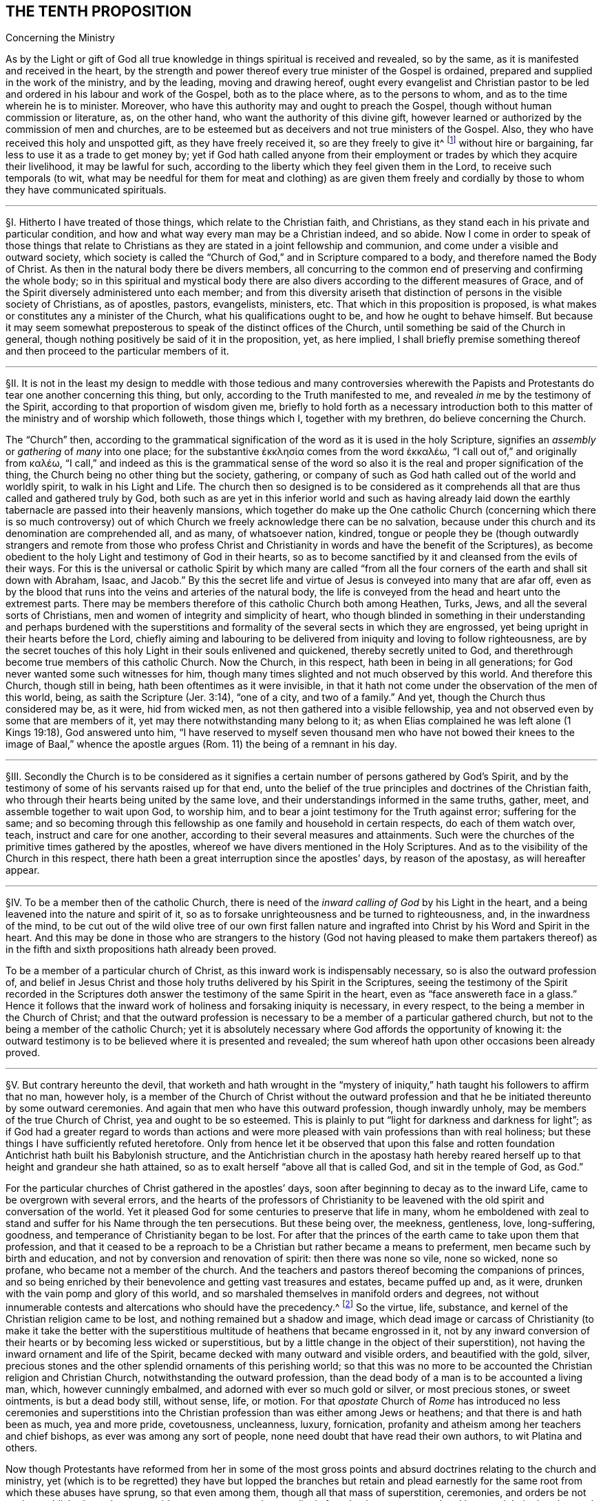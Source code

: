 == THE TENTH PROPOSITION

[.chapter-subtitle--blurb]
Concerning the Ministry

[.heading-continuation-blurb]
As by the Light or gift of God all true knowledge
in things spiritual is received and revealed,
so by the same, as it is manifested and received in the heart,
by the strength and power thereof every true minister of the Gospel is ordained,
prepared and supplied in the work of the ministry, and by the leading,
moving and drawing hereof,
ought every evangelist and Christian pastor to be
led and ordered in his labour and work of the Gospel,
both as to the place where, as to the persons to whom,
and as to the time wherein he is to minister.
Moreover, who have this authority may and ought to preach the Gospel,
though without human commission or literature, as, on the other hand,
who want the authority of this divine gift,
however learned or authorized by the commission of men and churches,
are to be esteemed but as deceivers and not true ministers of the Gospel.
Also, they who have received this holy and unspotted gift,
as they have freely received it, so are they freely to give it^
footnote:[Matt. 10:8.]
without hire or bargaining, far less to use it as a trade to get money by;
yet if God hath called anyone from their employment
or trades by which they acquire their livelihood,
it may be lawful for such,
according to the liberty which they feel given them in the Lord,
to receive such temporals (to wit,
what may be needful for them for meat and clothing) as are given them
freely and cordially by those to whom they have communicated spirituals.

[.small-break]
'''

// lint-disable invalid-characters "§"
§I. Hitherto I have treated of those things,
which relate to the Christian faith, and Christians,
as they stand each in his private and particular condition,
and how and what way every man may be a Christian indeed, and so abide.
Now I come in order to speak of those things that relate to Christians
as they are stated in a joint fellowship and communion,
and come under a visible and outward society,
which society is called the "`Church of God,`" and in Scripture compared to a body,
and therefore named the Body of Christ.
As then in the natural body there be divers members,
all concurring to the common end of preserving and confirming the whole body;
so in this spiritual and mystical body there are also divers
according to the different measures of Grace,
and of the Spirit diversely administered unto each member;
and from this diversity ariseth that distinction
of persons in the visible society of Christians,
as of apostles, pastors, evangelists, ministers,
etc. That which in this proposition is proposed,
is what makes or constitutes any a minister of the Church,
what his qualifications ought to be, and how he ought to behave himself.
But because it may seem somewhat preposterous to
speak of the distinct offices of the Church,
until something be said of the Church in general,
though nothing positively be said of it in the proposition, yet, as here implied,
I shall briefly premise something thereof and then
proceed to the particular members of it.

[.small-break]
'''

// lint-disable invalid-characters "§"
§II. It is not in the least my design to meddle with those
tedious and many controversies wherewith the Papists and Protestants
do tear one another concerning this thing,
but only, according to the Truth manifested to me,
and revealed _in_ me by the testimony of the Spirit,
according to that proportion of wisdom given me,
briefly to hold forth as a necessary introduction both to
this matter of the ministry and of worship which followeth,
those things which I, together with my brethren, do believe concerning the Church.

The "`Church`" then,
according to the grammatical signification of the word as it is used in the holy Scripture,
signifies an _assembly_ or _gathering_ of _many_ into one place; for the substantive
// lint-disable invalid-characters
ἐκκλησία comes from the word ἐκκαλέω, "`I call out of,`" and originally from
// lint-disable invalid-characters
καλέω, "`I call,`" and indeed as this is the grammatical sense of the word
so also it is the real and proper signification of the thing,
the Church being no other thing but the society, gathering,
or company of such as God hath called out of the world and worldly spirit,
to walk in his Light and Life.
The church then so designed is to be considered as it comprehends
all that are thus called and gathered truly by God,
both such as are yet in this inferior world and such as having already
laid down the earthly tabernacle are passed into their heavenly mansions,
which together do make up the One catholic Church (concerning which there is so much
controversy) out of which Church we freely acknowledge there can be no salvation,
because under this church and its denomination are comprehended all, and as many,
of whatsoever nation, kindred,
tongue or people they be (though outwardly strangers and remote from those who
profess Christ and Christianity in words and have the benefit of the Scriptures),
as become obedient to the holy Light and testimony of God in their hearts,
so as to become sanctified by it and cleansed from the evils of their ways.
For this is the universal or catholic Spirit by which many are called
"`from all the four corners of the earth and shall sit down with Abraham,
Isaac,
and Jacob.`" By this the secret life and virtue of
Jesus is conveyed into many that are afar off,
even as by the blood that runs into the veins and arteries of the natural body,
the life is conveyed from the head and heart unto the extremest parts.
There may be members therefore of this catholic Church both among Heathen, Turks, Jews,
and all the several sorts of Christians,
men and women of integrity and simplicity of heart,
who though blinded in something in their understanding and perhaps burdened with
the superstitions and formality of the several sects in which they are engrossed,
yet being upright in their hearts before the Lord,
chiefly aiming and labouring to be delivered from iniquity and loving to follow righteousness,
are by the secret touches of this holy Light in their souls enlivened and quickened,
thereby secretly united to God,
and therethrough become true members of this catholic Church.
Now the Church, in this respect, hath been in being in all generations;
for God never wanted some such witnesses for him,
though many times slighted and not much observed by this world.
And therefore this Church, though still in being,
hath been oftentimes as it were invisible,
in that it hath not come under the observation of the men of this world, being,
as saith the Scripture (Jer. 3:14), "`one of a city, and two of a family.`" And yet,
though the Church thus considered may be, as it were, hid from wicked men,
as not then gathered into a visible fellowship,
yea and not observed even by some that are members of it,
yet may there notwithstanding many belong to it;
as when Elias complained he was left alone (1 Kings 19:18), God answered unto him,
"`I have reserved to myself seven thousand men who have not bowed
their knees to the image of Baal,`" whence the apostle argues (Rom.
11) the being of a remnant in his day.

[.small-break]
'''

// lint-disable invalid-characters "§"
§III.
Secondly the Church is to be considered as it signifies
a certain number of persons gathered by God`'s Spirit,
and by the testimony of some of his servants raised up for that end,
unto the belief of the true principles and doctrines of the Christian faith,
who through their hearts being united by the same love,
and their understandings informed in the same truths, gather, meet,
and assemble together to wait upon God, to worship him,
and to bear a joint testimony for the Truth against error; suffering for the same;
and so becoming through this fellowship as one family and household in certain respects,
do each of them watch over, teach, instruct and care for one another,
according to their several measures and attainments.
Such were the churches of the primitive times gathered by the apostles,
whereof we have divers mentioned in the Holy Scriptures.
And as to the visibility of the Church in this respect,
there hath been a great interruption since the apostles`' days, by reason of the apostasy,
as will hereafter appear.

[.small-break]
'''

// lint-disable invalid-characters "§"
§IV. To be a member then of the catholic Church,
there is need of the _inward calling of God_ by his Light in the heart,
and a being leavened into the nature and spirit of it,
so as to forsake unrighteousness and be turned to righteousness, and,
in the inwardness of the mind,
to be cut out of the wild olive tree of our own first fallen nature
and ingrafted into Christ by his Word and Spirit in the heart.
And this may be done in those who are strangers to the history
(God not having pleased to make them partakers thereof) as in the
fifth and sixth propositions hath already been proved.

To be a member of a particular church of Christ,
as this inward work is indispensably necessary, so is also the outward profession of,
and belief in Jesus Christ and those holy truths delivered by his Spirit in the Scriptures,
seeing the testimony of the Spirit recorded in the Scriptures
doth answer the testimony of the same Spirit in the heart,
even as "`face answereth face in a glass.`" Hence it follows that
the inward work of holiness and forsaking iniquity is necessary,
in every respect, to the being a member in the Church of Christ;
and that the outward profession is necessary to be
a member of a particular gathered church,
but not to the being a member of the catholic Church;
yet it is absolutely necessary where God affords the opportunity of knowing it:
the outward testimony is to be believed where it is presented and revealed;
the sum whereof hath upon other occasions been already proved.

[.small-break]
'''

// lint-disable invalid-characters "§"
§V. But contrary hereunto the devil,
that worketh and hath wrought in the "`mystery of iniquity,`"
hath taught his followers to affirm that no man,
however holy,
is a member of the Church of Christ without the outward profession
and that he be initiated thereunto by some outward ceremonies.
And again that men who have this outward profession, though inwardly unholy,
may be members of the true Church of Christ, yea and ought to be so esteemed.
This is plainly to put "`light for darkness and darkness for light`";
as if God had a greater regard to words than actions and
were more pleased with vain professions than with real holiness;
but these things I have sufficiently refuted heretofore.
Only from hence let it be observed that upon this false and rotten
foundation Antichrist hath built his Babylonish structure,
and the Antichristian church in the apostasy hath hereby reared
herself up to that height and grandeur she hath attained,
so as to exalt herself "`above all that is called God, and sit in the temple of God,
as God.`"

For the particular churches of Christ gathered in the apostles`' days,
soon after beginning to decay as to the inward Life,
came to be overgrown with several errors,
and the hearts of the professors of Christianity to be leavened
with the old spirit and conversation of the world.
Yet it pleased God for some centuries to preserve that life in many,
whom he emboldened with zeal to stand and suffer for his Name through the ten persecutions.
But these being over, the meekness, gentleness, love, long-suffering, goodness,
and temperance of Christianity began to be lost.
For after that the princes of the earth came to take upon them that profession,
and that it ceased to be a reproach to be a Christian but rather became a means to preferment,
men became such by birth and education, and not by conversion and renovation of spirit:
then there was none so vile, none so wicked, none so profane,
who became not a member of the church.
And the teachers and pastors thereof becoming the companions of princes,
and so being enriched by their benevolence and getting vast treasures and estates,
became puffed up and, as it were, drunken with the vain pomp and glory of this world,
and so marshaled themselves in manifold orders and degrees,
not without innumerable contests and altercations who should have the precedency.^
footnote:[As was betwixt the bishop of Rome, and the bishop of Constantinople.]
So the virtue, life, substance, and kernel of the Christian religion came to be lost,
and nothing remained but a shadow and image,
which dead image or carcass of Christianity (to make it take the better with
the superstitious multitude of heathens that became engrossed in it,
not by any inward conversion of their hearts or by becoming less wicked or superstitious,
but by a little change in the object of their superstition),
not having the inward ornament and life of the Spirit,
became decked with many outward and visible orders, and beautified with the gold, silver,
precious stones and the other splendid ornaments of this perishing world;
so that this was no more to be accounted the Christian religion and Christian Church,
notwithstanding the outward profession,
than the dead body of a man is to be accounted a living man, which,
however cunningly embalmed, and adorned with ever so much gold or silver,
or most precious stones, or sweet ointments, is but a dead body still, without sense,
life, or motion.
For that _apostate_ Church of _Rome_ has introduced no less ceremonies and superstitions
into the Christian profession than was either among Jews or heathens;
and that there is and hath been as much, yea and more pride, covetousness,
uncleanness, luxury, fornication,
profanity and atheism among her teachers and chief bishops,
as ever was among any sort of people, none need doubt that have read their own authors,
to wit Platina and others.

Now though Protestants have reformed from her in some of the most
gross points and absurd doctrines relating to the church and ministry,
yet (which is to be regretted) they have but lopped the branches but retain
and plead earnestly for the same root from which these abuses have sprung,
so that even among them, though all that mass of superstition, ceremonies,
and orders be not again established, yet the same pride,
covetousness and sensuality is found to have overspread
and leavened their churches and ministry;
and the life, power and virtue of true religion is lost among them;
and the very same death, barrenness,
dryness and emptiness is found in their ministry,
so that in effect they differ from Papists but in form and some ceremonies,
being with them apostatized from the life and power
the true primitive Church and her pastors were in,
so that of both it may be said truly (without breach of charity) that having only a
form of godliness (and many of them not so much as that) they are deniers of,
yea enemies to, the power of it.
And this proceeds not simply from their not walking answerably to their own principles,
and so degenerating that way (which also is true), but which is worse,
their setting down to themselves and adhering to certain principles which naturally,
as a cursed root, bring forth these bitter fruits:
these therefore shall afterwards be examined and refuted,
as the contrary positions of Truth in the Proposition are explained and proved.

For as to the nature and constitution of a church (abstract
from their disputes concerning its constant visibility,
infallibility, and the primacy of the Church of Rome) the Protestants,
as in practice so in principles, differ not from Papists,
for they engross within the compass of their church whole nations,
making their infants members of it by sprinkling a little water upon them,
so that there is none so wicked or profane who is not a fellow member,
no evidence of holiness being required to constitute a member of the church;
and look through the Protestant nations and there will no difference appear
in the lives of the generality of the one more than of the other;
but he who "`ruleth in the children of disobedience`" reigning in both,
so that the reformation, through this defect,
is but in holding some less gross errors in the notion,
but not in having the heart reformed and renewed,
in which mainly the life of Christianity consisteth.

[.small-break]
'''

// lint-disable invalid-characters "§"
§VI. But the Popish errors concerning the ministry
which they have retained are most of all to be regretted,
by which chiefly the life and power of Christianity is barred out among them,
and they kept in death, barrenness and dryness:
there being nothing more hurtful than an error in this respect,
for where a false and corrupt ministry entereth,
all manner of other evils follow upon it, according to that Scripture adage,
"`Like people, like priest.`"^
footnote:[Hos. 4:9.]
For by their influence,
instead of ministering life and righteousness, they minister death and iniquity.
The whole backslidings of the Jewish congregations of old is hereto ascribed:
"`The leaders of my people have caused them to err.`" The
whole writings of the prophets are full of such complaints;
and for this cause, under the New Testament,
we are so often warned and guarded to "`beware of false prophets
and false teachers,`" etc. What may be thought then,
where all, as to this, is out of order, where both the foundation, call, qualifications,
maintenance, and whole discipline are different from,
and opposite to the ministry of the primitive Church,
yea and necessarily tend to the shutting out of a _spiritual ministry,_
and the bringing in and establishing of a carnal?
This shall appear by parts.

[.small-break]
'''

// lint-disable invalid-characters "§"
§VII.
_Quest._
That then, which comes first to be questioned in this matter,
is concerning _the call of a minister;_ to wit, what maketh,
or how cometh a man to be a minister, pastor, or teacher in the church of Christ?

_Answ._
We answer, by the _inward power_ and _virtue_ of the _Spirit of God._
For, as saith our proposition,
having received the true knowledge of things spiritual by the Spirit of God (without
which they cannot be known) and being by the same in measure purified and sanctified,
he comes thereby to be called and moved to minister to others,
being able to speak from a living experience of what he himself is a witness;
and therefore knowing the terror of the Lord, he is fit to persuade men,
etc. (2 Cor. 5:11), and his words and ministry,
proceeding from the inward power and virtue,
reaches to the heart of his hearers and makes them
approve of him and be subject unto him.
Our adversaries are forced to confess that this were indeed desirable and best,
but this they will not have to be absolutely necessary.
I shall first prove the necessity of it,
and then show how much they err in that which they make
more necessary than this divine and heavenly call.

_Arg._
First; that which is necessary to make a man a Christian,
so as without it he cannot be truly one,
must be much more necessary to make a man a minister of Christianity,
seeing the one is a degree above the other, and has it included in it,
nothing less than he, that supposeth a master,
supposeth him first to have attained the knowledge and capacity of a scholar.
They that are not Christians cannot be teachers and ministers among Christians:

But this inward call, power and virtue of the Spirit of God,
is necessary to make a man a Christian;
as we have abundantly proved before in the second proposition,
according to these scriptures: "`He that hath not the Spirit of Christ,
is none of his.`" "`As many as are led by the Spirit of God, are the Sons of God`":

Therefore this call, moving, and drawing of the Spirit,
must be much more necessary to make a minister.

Secondly, all ministers of the New Testament ought to be ministers of the Spirit,
and not of the letter, according to that of 2 Cor. 3:6, and as the old Latin hath it,
"`Not by the letter, but by the Spirit.`" But how can a man be a minister of the Spirit,
who is not inwardly called by it,
and who looks not upon the operation and testimony
of the Spirit as essential to his call?
As he could not be a minister of the letter who had thence no ground for his call, yea,
who was altogether a stranger to and unacquainted with it,
so neither can he be a minister of the Spirit who is a stranger to it,
and unacquainted with the motions thereof, and knows it not to draw, act, and move him,
and go before him in the work of the ministry.
I would willingly know, how those,
that take upon them to be ministers (as they suppose) of the Gospel,
merely from an outward vocation,
without so much as being any ways sensible of the
work of the Spirit or any inward call therefrom,
can either satisfy themselves or others that they are ministers of the Spirit,
or wherein they differ from the ministers of the letter?
For

Thirdly;
if this inward call or testimony of the Spirit were
not essential and necessary to a minister,
then the ministry of the New Testament should not only be no ways preferable to,
but in divers respects far worse than that of the Law:
for under the Law there was a certain tribe allotted for the ministry,
and of that tribe certain families set apart for the priesthood
and other offices by the immediate command of God to Moses,
so that the people needed not be in any doubt who
should be priests and ministers of the holy things:
yea and besides this, God called forth, by the immediate testimony of his Spirit,
severals, at divers times, to teach, instruct, and reprove his people, as Samuel, Nathan,
Elias, Elisha, Jeremiah, Amos, and many more of the prophets:
but now under the New Covenant, where the ministry ought to be more spiritual,
the way more certain, and the access more easy unto the Lord, our adversaries,
by denying the necessity of this inward and spiritual vocation, make it quite otherways;
for there being now no certain family or tribe to which the ministry is limited,
we are left in uncertainty to choose and have pastors at a venture,
without all certain assent of the will of God;
having neither an outward rule nor certainty, in this affair, to walk by;
for that the Scripture cannot give any certain rule in this matter, hath,
in the third proposition concerning it been already shown.

Fourthly;
Christ proclaims them all "`thieves and robbers,`"
that "`enter not by him the door into the sheepfold,
but climb up some other way,`"^
footnote:[John 10:1.]
whom the sheep ought not to hear, but such as come in without the call, movings,
and leadings of the Spirit of Christ, wherewith he leads his children into all Truth,
come in certainly not by Christ, who is the _door,_ but some other way,
and therefore are not true shepherds.

[.small-break]
'''

// lint-disable invalid-characters "§"
§VIII.
_Obj._ To all this they object the succession of the church, alleging, that,
since Christ gave a call to his apostles and disciples,
they have conveyed that call to their successors,
having power to ordain pastors and teachers,
by which power the authority of ordaining and making ministers
and pastors is successively conveyed to us,
so that such who are ordained and called by the pastors
of the church are therefore true and lawful ministers,
and others who are not so called are to be accounted but intruders.
Hereunto also some Protestants add a necessity,
though they make it not as a thing essential, that besides this calling of the church,
every one being called ought to have the inward call of the Spirit, inclining him,
so chosen, to his work, but this they say is subjective and not objective,
of which before.

_Answ._
As to what is subjoined of the inward call of the Spirit,
in that they make it not essential to a true call but a supererogation as it were,
it showeth how little they set by it,
since those they admit to the ministry are not so much as questioned, in their trials,
whether they have this or not.
Yet in that it hath been often mentioned,
especially by the primitive Protestants in their treatises on this subject,
it showeth how much they were secretly convinced in their
minds that this inward call of the Spirit was most excellent,
and preferable to any other;
and therefore in the most noble and heroic acts of
the reformation they laid claim unto it,
so that many of the primitive Protestants did not scruple
both to despise and disown this outward call^
footnote:[succession.]
when urged by the Papists against them.
But now Protestants, having gone from the testimony of the Spirit,
plead for the same succession,
& being pressed by those whom God now raiseth up by his Spirit to reform these abuses
that are among them with the example of their forefathers`' practice against Rome,
they are not at all ashamed utterly to deny that their fathers were called
to their work by the inward and immediate vocation of the Spirit,
clothing themselves with that call which they say
their forefathers had as pastors of the Roman church.
For thus (not to go further) affirmeth Nicolaus Arnoldus^
footnote:[who gives himself out Doctor and Professor of the sacred theology at Franeker.]
in a pamphlet written against the same propositions, called [.book-title]#A Theologic Exercitation,#
sect.
40,
averring that they pretended not to an immediate act of the Holy Spirit but reformed
by the virtue of the ordinary vocation which they had in the church,
as it then was, to wit that of Rome, etc.

[.small-break]
'''

// lint-disable invalid-characters "§"
§IX. Many absurdities do Protestants fall into by
deriving their ministry thus through the church of Rome.
As first they must acknowledge her to be a true church of Christ,
though only erroneous in some things, which contradicts their forefathers so frequently,
and yet truly, calling her Antichrist.
Secondly,
they must needs acknowledge that the priests and bishops of the
Romish church are true ministers and pastors of the church of Christ,
to the essential part,
else they could not have been fit subjects for that
power and authority to have resided in,
neither could they have been vessels capable to receive
that power and again transmit it to their successors.
Thirdly,
it would follow from this that the priests and bishops of the Romish
church are yet really true pastors and teachers;
for if Protestant ministers have no authority but what they received from them,
and since the church of Rome is the same she was at that time of the reformation,
in doctrine and manners, and she has the same power now she had then,
and if the power lie in the succession, then these priests of the Romish churchnow,
which derive their ordination from those bishops that ordained the first reformers,
have the same authority which the successors of the reformed have,
and consequently are no less ministers of the church than they are.
But how will this agree with that opinion which the primitive
Protestants had of the Romish priests and clergy,
to whom Luther did not only deny any power or authority but contrariwise
affirmed that it was wickedly done of them to assume to themselves
only this authority to teach and be priests and ministers,
etc. For he himself affirmed that "`every good Christian (not only men,
but even women also) is a preacher.`"

[.small-break]
'''

// lint-disable invalid-characters "§"
§X. But against this vain succession,
as asserted either by the Papists or Protestants
as a necessary thing to the call of a minister,
I answer that such as plead for it as a sufficient or necessary thing to the call of
a minister do thereby sufficiently declare their ignorance of the nature of Christianity
and how much they are strangers to the life and power of a Christian ministry,
which is not entailed to succession, as an outward inheritance; and herein,
as hath been often before observed, to not only make the Gospel not better than the Law,
but even far short of it: for Jesus Christ,
as he regardeth not any distinct particular family
or nation in the gathering of his children,
but only such as are joined to and leavened with his own pure and righteous Seed,
so neither regards he a bare outward succession, where his pure, immaculate,
and righteous Life is wanting; for that were all one.
He took not in the nations within the New Covenant that he might
suffer them to fall into the old errors of the Jews,
or to approve them in their errors;
but that he might gather unto himself a pure people out of the earth.
Now this was the great error of the Jews,
to think they were the church and people of God because
they could derive their outward succession from Abraham,
whereby they reckoned themselves the children of God, as being the offspring of Abraham,
who was the father of the faithful.
But how severely doth the Scripture rebuke this vain and frivolous pretence?
Telling them,
"`that God is able of the stones to raise children
unto Abraham,`" and that not the outward seed,
but those that were found in the faith of Abraham,
are the true children of faithful Abraham.
Far less then can this pretence hold among Christians,
seeing Christ rejects all outward affinity of that kind: "`These,`" saith he,
"`are my mother, brethren and sisters,
who do the will of my Father which is in heaven.`"^
footnote:[Matt. 12:48 etc.]
And again: "`He looked round about him and said, '`who shall do the will of God,
these,`' said he, '`are my brethren.`'"`^
footnote:[Mark 3:33. etc.]
So then such as do not the commands of Christ,
as are not found clothed with his righteousness, are not his disciples;
and that which a man hath not, he cannot give to another;
and it is clear that no man nor church, though truly called of God,
and as such having the authority of a Church and minister,
can any longer retain that authority than they retain the power, life,
and righteousness of Christianity; for the form is entailed to the power and substance,
and not the substance to the form.
So that when a man ceaseth inwardly in his heart to be a Christian (where
his Christianity must lie) by turning to Satan and becoming a reprobate,
he is no more a Christian, though he retain the name and form, than a dead man is a man,
though he hath the image and representation of one,
or than the picture or statue of a man is a man;
and though a dead man may serve to a painter to retain some
imperfect representation of the man that sometimes was alive,
and so one picture may serve to make another by,
yet none of those can serve to make a true living man again,
neither can they convey the life and spirit of the man: it must be God,
that made the man at first, that alone can revive him.
As death then makes such interruption of an outward natural succession,
that no art nor outward form can uphold, and as a dead man, after he is dead,
can have no issue, neither can dead images of men make living men,
so that it is the living that are only capable to succeed one another; and such as die,
so soon as they die cease to succeed, or to transmit succession.
So it is in spiritual things:
it is the life of Christianity taking place in the heart that makes a Christian,
and so it is a number of such, being alive,
joined together in the life of Christianity, that make a Church of Christ,
and it is all those that are thus alive and quickened, considered together,
that make the catholic Church of Christ; therefore when this life ceaseth in one,
then that one ceaseth to be a Christian, and all power,
virtue and authority which he had as a Christian ceaseth with it;
so that if he hath been a minister or teacher, he ceaseth to be so any more;
and though he retain the form, and hold to the authority in words,
yet that signifies no more, nor is it of any more real virtue and authority,
than the mere image of a dead man; and as this is most agreeable to reason,
so it is the Scripture`'s testimony,
for it is said of Judas (Acts 1:25) that Judas
fell from his ministry and apostleship by transgression.
So his transgression caused him to cease to be an apostle any more;
whereas had the apostleship been entailed to his person,
so that transgression could not cause him to lose it until he had been
formally degraded by the church (which Judas never was so long as he lived),
Judas had been as really an apostle after he betrayed Christ as before:
and as it is of one, so of many, yea of a whole Church:
for seeing nothing makes a man truly a Christian but the
life of Christianity inwardly ruling in his heart,
so nothing makes a church but the gathering of several true Christians into one body.
Now where all these members lose this life, there the church ceaseth to be,
though they still uphold the form and retain the name:
for when that which made them a church, and for which they were a church, ceaseth,
then they cease also to be a church: and therefore the Spirit,
speaking to the church of Laodicea, because of her lukewarmness (Rev. 3:16),
threateneth to "`spew her out of his mouth.`" Now suppose the church of Laodicea
had continued in that lukewarmness and had come under that condemnation and judgment,
though she had retained the name and form of a church, and had her pastors and ministers,
as no doubt she had at that time, yet surely she had been no true church of Christ,
nor had the authority of her pastors and teachers
been to be regarded because of any outward succession,
though perhaps some of them had it immediately from the apostles.
From all which I infer that since the authority of the Christian Church
and her pastors is always united and never separated from the inward power,
virtue and righteous life of Christianity; where this ceaseth, that ceaseth also.
But our adversaries acknowledge that many,
if not most of those by and through whom they derive this authority,
were altogether destitute of this life and virtue of Christianity.
Therefore they could neither receive, have, nor transmit any Christian authority.

_Obj._
But if it be objected that though the generality of the bishops and priests
of the church of Rome during the apostasy were such wicked men,
yet Protestants affirm, and thou thyself seemest to acknowledge,
that there were some good men among them, whom the Lord regarded,
and who were true members of the catholic Church of Christ;
might not they then have transmitted this authority?

_Answ._
I answer, this saith nothing,
in respect Protestants do not at all lay claim to their ministry
as transmitted to them by a direct line of good men,
which they can never show nor yet pretend to,
but generally place this succession as inherent in
the whole pastors of the apostate church,
neither do they plead their call to be good and valid because
they can derive it through a line of good men,
separate and observably distinguishable from the
rest of the bishops and clergy of the Romish church;
but they derive it as an authority residing in the whole;
for they think it heresy to judge that the quality or condition of the
administrator doth any ways invalidate or prejudice his work.

This vain then and pretended succession not only militates against and fights with the
very manifest purpose and intent of Christ in the gathering and calling of his Church,
but makes him (so to speak) more blind and less prudent than natural
men are in conveying and establishing their outward inheritances:
for where an estate is entailed to a certain name and family,
when that family weareth out and there is no lawful successor
found of it that can make a just title appear,
as being really of blood and affinity to the family,
it is not lawful for anyone of another race or blood,
because he assumes the name or arms of that family,
to possess the estate and claim the superiorities and privileges of the family,
but by the law of nations the inheritance devolves
// lint-disable invalid-characters "œ"
into the prince as being _ultimus hœres,_
and so he giveth it again immediately to whom he sees meet and makes them bear the name
and arms of the family who then are entitled to the privileges and revenues thereof.
So in like manner, the true name and title of a Christian,
by which he hath right to the heavenly inheritance and is a member of Jesus Christ,
is inward righteousness and holiness, and the mind redeemed from the vanities, lusts,
and iniquities of this world.
And a gathering or company made up of such members make a church;
where this is lost the title is lost, and so the true seed to which the promise is,
and to which the inheritance is due, becomes extinguished in them,
and they become dead as to it; and so it retires and devolves itself again unto Christ,
who is the righteous heir of life;
and he gives the title and true right again immediately to whom it pleaseth him,
even to as many as being turned to his pure Light in their consciences come again to
walk in his righteous and innocent life and so become true members of his body,
which is the church.
So the authority,
power and heirship are not annexed to persons as
they bear the bare names or retain a form,
holding the mere shell or shadow of Christianity;
but the promise is to Christ and to the Seed, in whom the authority is inherent,
and in as many as are one with him and united unto him by purity and holiness
and by the inward renovation and regeneration of their minds.

Moreover,
this pretended succession is contrary to Scripture definitions
and nature of the Church of Christ and of the true members.
For, first, "`The church is the house of God,
the pillar and ground of Truth`" (1 Tim. 3:15). But according to this doctrine
the house of God is a polluted nest of all sort of wickedness and abominations,
made up of the most ugly, defiled and perverse stones that are in the earth,
where the devil rules in all manner of unrighteousness.
For so our adversaries confess, and history informs the church of Rome to have been,
as some of their historians acknowledge;
and if that be truly the house of God what may we call the house of Satan?
Or may we call it therefore the house of God, notwithstanding all this impiety,
because they had a bare form, and that vitiated many ways also,
and because they pretended to the name of Christianity, though they were antichristian,
devilish, and atheistical in their whole practice and spirit,
and also in many of their principles?
Would not this infer yet a greater absurdity,
as if they had been something to be accounted of because
of their hypocrisy and deceit and false pretences?
Whereas the Scripture looks upon that as an aggravation
of guilt and calls it blasphemy (Rev. 2:9). Of two wicked men,
he is most to be abhorred who covereth his wickedness
with a vain pretence of God and righteousness;
even so these abominable beasts and fearful monsters who look upon themselves
to be bishops in the apostate church were never a whit the better that
they falsely pretended to be the successors of the holy apostles;
unless to lie be commendable and that hypocrisy be the way to heaven.
Yea, were not this to fall into that evil condemned among the Jews?
(Jer. 7:4): "`Trust ye not in lying words, saying, The Temple of the Lord,
the Temple of the Lord, the Temple of the Lord are these;
thoroughly amend your ways,`" etc.,
as if such outward names and things were the thing
the Lord regarded and not inward holiness?
Or can that then be the pillar and ground of Truth
which is the very sink and pit of wickedness,
from which so much error, superstition, idolatry and all abomination spring?
Can there be anything more contrary both to Scripture and reason?

Secondly, the Church is defined to be "`the kingdom of the dear Son of God,
into which the saints are translated,`" being "`delivered from the power
of darkness.`" It is called "`the body of Christ,`" which from him "`by joints
and bands having nourishment ministered and knit together increaseth with
the increase of God`" (Col. 2:19). But can such members,
such a gathering as we have demonstrated that church and members to be,
among whom they allege their pretended authority to have been preserved,
and through which they derive their call, can such, I say, be the body of Christ,
or the members thereof?
Or is Christ the head of such a corrupt, dead, dark, abominable, stinking carcass?
If so, then might we not as well affirm against the apostle (2 Cor. 6:14):
"`That righteousness hath fellowship with unrighteousness,
that light hath communion with darkness, that Christ hath concord with Belial,
that a believer hath part with an infidel,
and that the temple of God hath agreement with idols`"?
Moreover no man is called the temple of God,
nor of the Holy Ghost,
but as his vessel is purified and so he fitted and prepared for God to dwell in;
and many thus fitted by Christ become his body, in and among whom he dwells and walks,
according as it is written, "`I will dwell in them and walk in them,
and I will be their God,
and they shall be my people.`" It is therefore that we may become the temple
of Christ and people of God that the apostle in the following verse exhorts,
saying out of the prophet,
"`Wherefore come out from out from among them and be ye separate, saith the Lord,
and touch not the unclean thing, and I will receive you;
and I will be a father unto you and ye shall be my sons and daughters,
saith the Lord Almighty`".^
footnote:[2 Cor. 6:17-18.]
But to what purpose is all this exhortation, and why should we separate from the unclean,
if a mere outward profession and name be enough to make the true church;
and if the unclean and polluted were both the church and lawful successors of the apostles,
inheriting their authority and transmitting it to others?
Yea, how can the church be the kingdom of the Son of God as contradistinguished
from the kingdom and power of darkness?
And what need, yea what possibility of being translated out of the one into the other,
if those that make up the kingdom and power of darkness
be real members of the true church of Christ,
and not simple members only, but the very pastors and teachers of it?
But how do they "`increase in the increase of God,
and receive spiritual nourishment from Christ the
head,`" that are enemies of him in their hearts,
by wicked works, and openly go into perdition?
Verily as no metaphysical and nice distinctions (that though they were practically,
as to their own private estates, enemies to God and Christ, and so servants of Satan,
yet they were by virtue of their office members and ministers of the Church,
and so able to transmit the succession),
I say as such invented and frivolous distinctions will not please the Lord God,
neither will he be deluded by such,
nor make up the glorious body of his Church with such mere outside hypocritical shows,
nor be beholden to such painted sepulchres for to be members of his body, which is sound,
pure and undefiled;
and therefore he needs not such false and corrupt members to make up the defects of it;
so neither will such distinctions satisfy truly tender and Christian consciences,
especially considering the apostle is so far from desiring us to regard this
as that we are expressly commanded to turn away from such as "`have a form of
godliness but deny the power of it.`" For we may well object against these,
as the poor man did against the proud prelate,
that went about to cover his vain and unchristian-like sumptuousness
by distinguishing that it was not as bishop,
but as prince he had all that splendor.
To which the poor rustic wisely is said to have answered, "`When the prince goeth to hell,
what shall become of the prelate?`" And indeed this
were to suppose the body of Christ to be defective,
and that to fill up these defective places he puts counterfeit and dead stuff,
instead of real living members; like such as lose their eyes, arms,
or legs make counterfeit ones of timber or glass, instead of them.
But we cannot think so of Christ, neither can we believe, for the reasons above adduced,
that either we are to account, or that Christ doth account,
any man or men a whit the more members of his body, because though they be really wicked,
they hypocritically and deceitfully clothe themselves with his name pretended to it;
for this is contrary to his own doctrine, where he saith expressly (John 15:1-6,
etc.) that "`he is the vine and his disciples are the branches,`"
that "`except they abide in him they cannot bear fruit,
and if they be unfruitful they shall be cast forth as a branch and wither.`" Now I suppose
these cut and withered branches are no more true branches nor members of the vine,
they can draw no more sap nor nourishment from it after that they are cut off,
and so have no more virtue, sap, nor life.
What have they then to boast or glory of any authority, seeing they want that life,
virtue and nourishment, from which all authority comes?
So such members of Christ as are become dead to him through unrighteousness,
and so derive no more virtue nor life from him, are cut off by their sins and wither,
and have no longer any true or real authority,
and their boasting of any is but an aggravation of their iniquity by hypocrisy and deceit.
But further, would not this make Christ`'s body a mere shadow and phantasm?
Yea would it not make him head of a lifeless, rotten, stinking carcass,
having only some little outward false show, while inwardly full of rottenness and dirt?
And what a monster would these men make of Christ`'s body, by assigning it a real, pure,
living, quick Head, full of virtue and life, and yet tied to such a dead,
lifeless body as we have already described these members to be,
which they allege to have been the church of Christ?
Again, the members of the church of Christ are specified by this definition,
to wit,
as being "`the sanctified in Christ Jesus`" (1 Cor. 1:2). But this notion of succession
supposeth not only some unsanctified members to be of the church of Christ,
but even the whole to consist of unsanctified members;
yea that such as were professed necromancers and open servants
of Satan were the true successors of the apostles,
and in whom the apostolic authority resided,
these being the vessels through whom this succession is transmitted; though many of them,
as all Protestants and also some Papists confess,
attained these offices in the (so called) church
not only by such means as Simon Magus sought it,
but by much worse, even by witchcraft, murder, traditions, money, and treachery,
which Platina himself confesseth^
footnote:[In the Life of Benedict 4. of John 16. of Sylvester 3. of Boniface 8.
of Steph 6. of Jean 8. Also Onuphrius`' annotations upon this Papass,
towards the end.]
of divers bishops of Rome.

[.small-break]
'''

// lint-disable invalid-characters "§"
§XI. But such as object not this succession of the church (which
yet most Protestants begin now to do) distinguish in this matter,
affirming that in a great apostasy such as was that of the church of Rome,
God may raise up some singularly, by his Spirit,
who from the testimony of the Scriptures perceiving the errors
into which such as bear the name of Christians are fallen,
may instruct and teach them and then become authorized by the people`'s joining with,
and accepting of their ministry only.
Most of them also will affirm that the Spirit herein is subjective, and not objective.

_Obj._
But they say that where a church is reformed,
such as they pretend the Protestant churches are,
there an ordinary orderly call is necessary; and that of the Spirit, as extraordinary,
is not to be sought after: alleging that
_res aliter se habet in ecclesia constituenda, quam in ecclesia constituta,_
that is, there is a difference in the constituting of a church, and after it is constitute.

_Answ._
I answer, this objection as to us saith nothing, seeing we accuse,
and are ready from the Scriptures to prove the Protestants guilty of gross errors,
and needing reformation, as well as they did and do the Papists;
and therefore we may justly lay claim, if we would,
to the same extraordinary call, having the same reason for it,
and as good evidence to prove ours as they had for theirs.
As for that maxim, viz: that the case is different in a constituting church,
and a church constituted, I do not deny it;
and therefore there may be a greater measure of power
required to the one than to the other,
and God in his wisdom distributes the same as he sees meet,
but that the same immediate assistance of the Spirit is not necessary for ministers
in a gathered church as well as in gathering one I see no solid reason alleged for it.
For sure Christ`'s promise was to be "`with his children to the end of the world`";
and they need him no less to preserve and guide his Church and children,
than to gather and beget them.
Nature taught the Gentiles this maxim:

[verse]
____
_Non minor est virtus, quam quaerere, parta tueri._
____

[.offset]
Englished thus,

[verse]
____
For to defend what you attain
Requires no less strength than to gain.
____

For it is by this inward and immediate operation of the Spirit (which
Christ hath promised to "`lead his children with into all Truth,`" and to
"`teach them all things`") that Christians are to be led in all steps (as
well last as first) which relate to God`'s glory and their own salvation,
as we have heretofore sufficiently proven and therefore need not now repeat it.
And truly this device of Satan,
whereby he has got people to put the immediate guidings
and leadings of God`'s Spirit as an extraordinary thing,
afar off,
which the forefathers had but which they now are neither to wait for nor expect,
is a great cause of the growing apostasy upon the many gathered churches,
and is one great reason why a dry, dead, barren, lifeless, spiritless ministry,
which leavens the people into the same death, doth so much abound,
and is so much overspreading even the Protestant nations that their preachings and worships,
as well as whole conversation,
is not to be discerned from Popish by any fresh living
zeal or lively power of the Spirit accompanying it,
but merely by the difference of some notions and opinions.

[.small-break]
'''

// lint-disable invalid-characters "§"
§XII.
_Obj._ Some unwise and unwary Protestants do sometimes object to us,
that if we have such an immediate call as we lay
claim to we ought to confirm it by miracles.

_Answ._
But this being an objection once and again objected
to the primitive Protestants by the Papists,
we need but short return the answer to it that they did to the Papists, to wit,
that we need not miracles because we preach no new gospel,
but that which is already confirmed by all the miracles of Christ and his apostles,
and that we offer nothing but that which we are ready
and able to confirm by the testimony of the Scriptures,
which both already acknowledge to be true.
And that John the Baptist and divers of the prophets did none that we hear of,
and yet were both immediately and extraordinarily sent.
This is the common Protestant answer, therefore may suffice in this place,
though if need were I could say more to this purpose, but that I study brevity.

[.small-break]
'''

// lint-disable invalid-characters "§"
§XIII.
There is also another sort of Protestants, to wit the English Independents, who,
differing from the Calvinistical Presbyterians and denying the
necessity of this succession or the authority of any national church,
take another way; affirming that such as have the benefit of the Scriptures,
any company of people agreeing in the principles of Truth as they find them there declared,
may constitute among themselves a church, without the authority of any other,
and may choose to themselves a pastor, who by the church thus constitute and consenting,
is authorized,
requiring only the assistance and concurrence of the pastors
of the neighbouring churches (if any be);
not so much as absolutely necessary to authorize, as decent for order`'s sake.
Also they go so far as to affirm that in a church so constitute, any gifted brother,
as they call them, if he find himself qualified thereto, may instruct, exhort,
and preach in the church;
though as not having the pastoral office he can not
administer that they call their sacraments.

To this I answer that this was a good step out of the Babylonish darkness,
and no doubt did proceed from a real discovery of the Truth,
and from the sense of a great abuse of the promiscuous national gatherings.
Also this preaching of the gifted brethren (as they called them) did proceed
at first from certain lively touches and movings of the Spirit of God upon many.
But alas! because they went not forward, that is much decayed among them,
and the motions of God`'s Spirit begin to be denied and rejected among them now,
as much as by others.

But as to their pretended call from the Scripture, I answer:
the Scripture gives a mere declaration of true things,
but no call to particular persons,
so that though I believe the things there written to be true,
and deny the errors which I find there testified against,
yet as to these things which may be my particular duty, I am still to seek,
and therefore I can never be resolved in the Scripture whether I, such a one by name,
ought to be a minister.
And for the resolving this doubt,
I must needs recur to the inward and immediate testimony of the Spirit,
as in the proposition concerning the Scriptures more at large is shown.

[.small-break]
'''

// lint-disable invalid-characters "§"
§XIV.
From all this then we do firmly conclude,
that not only in a general apostasy it is needful men be
extraordinarily called and raised up by the Spirit of God,
but that even when several assemblies or churches are gathered by the power of God,
not only into the belief of the principles of Truth, so as to deny errors and heresies,
but also into the life, spirit, and power of Christianity,
so as to be the body and house of Christ indeed, and a fit spouse for him,
that he who gathers them doth also, for the preserving them in a lively, fresh,
and powerful condition, raise up and move among them,
by the inward immediate operation of his own Spirit,
ministers and teachers to instruct and teach and watch over them,
who being thus called are manifest in the hearts of their brethren,
and their call is thus verified in them who,
by the feeling of that life and power that passeth through them,
being inwardly builded up by them daily in the most holy faith,
become the seals of their apostleship;
and this is answerable to another saying of the same apostle Paul (2 Cor. 13:3):
"`Since ye seek a proof of Christ`'s speaking in me, which to you-wards is not weak,
but is mighty in you.`" So this is that which gives a true substantial
call and title to a minister whereby he is a real successor of the virtue,
life and power that was in the apostles, and not of the bare name;
and to such ministers we think the outward ceremony
of ordination or laying on of hands not necessary,
neither can we see the use of it,
seeing our adversaries who use it acknowledge that the virtue and
power of communicating the Holy Ghost by it is ceased among them.
And is it not then foolish and ridiculous for them, by an apish imitation,
to keep up the shadow where the substance is wanting?
And may not they by the same rule, where they see blind and lame men,
in imitation of Christ and his apostles, bid them see and walk?
Yea, is it not in them a mocking of God and men to put on their hands
and bid men receive the Holy Ghost while they believe the thing impossible,
and confess that that ceremony has no real effect?
Having thus far spoken of the call,
I shall proceed next to treat of the qualifications and work of a true minister.

[.small-break]
'''

// lint-disable invalid-characters "§"
§XV. As I have placed the true call of a
minister in the motion of the Holy Spirit,
so is the power, life, and virtue thereof,
and the pure Grace of God that comes therefrom,
the chief and most necessary qualification without which he can no ways perform his duty,
neither acceptably to God nor beneficially to men.
Our adversaries in this case affirm that three things go to the making up of a minister,
viz: 1) natural parts, that he be not a fool; 2) acquired parts,
that he be learned in the languages, philosophy and school divinity; 3) the Grace of God.

The two first they reckon necessary to the being of a minister,
so as a man cannot be one without them;
the third they say goeth to the well-being of one, but not to the being;
so that a man may truly be a lawful minister without it,
and ought to be heard and received as such.
But we (supposing a natural capacity,
that one be not an idiot) judge the grace of God
indispensably necessary to the very being of a minister,
as that without which any can neither be a true, nor lawful, nor good minister.
As for letter-learning, we judge it not so much necessary to the well- being of one,
though accidentally sometimes in certain respects it may concur,
but more frequently it is hurtful than helpful, as appeared in the example of Taulerus,
who, being a learned man, and who could make an eloquent preaching,
needed nevertheless to be instructed in the way of the Lord by a poor laic.
I shall first speak of the necessity of grace and then proceed
to say something of that literature which they judge so needful.

First then, as we said in the call, so may we much more here.
If the Grace of God be a necessary qualification to make one a true Christian,
it must be a qualification much more necessary to constitute a true minister of Christianity.
That Grace is necessary to make up a true Christian I think will not be questioned,
since it is "`by Grace we are saved`" (Eph. 2:8),
it is the "`Grace of God that teacheth us to deny ungodliness and the lusts of this world,
and to live godly and righteously`" (Tit. 2:11), yea, Christ saith expressly,
that without him we can do nothing (John 15:5); and the way whereby Christ helpeth,
assisteth, and worketh with us is by his grace: hence he saith to Paul,
"`My grace is sufficient for thee.`" A Christian without grace is indeed no Christian,
but an hypocrite and a false pretender.
Then I say, If grace be necessary to a private Christian,
far more to a teacher among Christians, who must be as a father and instructor of others,
seeing this dignity is bestowed upon such as have
attained a greater measure than their brethren.
Even nature itself may teach us that there is more
required in a teacher than in those that are taught,
and that the master must be above and before the scholar
in that art or science which he teacheth others.
Since then Christianity cannot be truly enjoyed,
neither any man denominated a Christian without the true grace of God,
therefore neither can any man be a true and lawful teacher of Christianity without it.

[.syllogism]
* _Arg._ Secondly, No man can be a minister of the Church of Christ, which is his body, unless he be a member of the body, and receive of the virtue and life of the _Head._
* But he that hath not true Grace can neither be a member of the body, neither receive of that life and nourishment which comes from the Head:
* Therefore far less can he be a minister to edify the body.

That he cannot be a minister who is not a member is evident,
because who is not a member is shut out and cut off, and hath no place in the body,
whereas the ministers are counted among the most eminent members of the body;
but no man can be a member unless he receive of the virtue, life,
and nourishment of the Head; for the members that receive not this life and nourishment,
decay and wither, and then are cut off.
And that every true member doth thus receive nourishment and life from the Head,
the apostle expressly affirmeth (Eph. 4:16):
"`From whom the whole body being fitly joined together,
and compacted by that which every joint supplieth,
according to the effectual working in the measure of every part,
maketh increase of the body unto the edifying of
itself in love.`" Now this that thus is communicated,
and which thus uniteth the whole, is no other than the Grace of God,
and therefore the apostle in the same chapter (v. 7), saith,
"`But unto every one of us is given Grace according to the measure of the gift of Christ,`"
and (v. 11) he showeth how that "`by this Grace and Gift both apostles,
prophets, evangelists,
pastors and teachers are given for the work of the ministry and edifying of the body
of Christ.`" And certainly then no man destitute of this Grace is fit for this work,
seeing that all that Christ gives are so qualified;
and these that are not so qualified are not given nor sent of Christ,
are not to be heard, nor received, nor acknowledged as ministers of the Gospel,
because his sheep neither ought nor will hear the voice of a stranger.
This is also clear from 1 Cor. 12 throughout; for the apostle in that chapter,
treating of the diversity of gifts and members of the body,
showeth how by the working of the same Spirit in different manifestations
or measures in the several members the whole body is edified,
saying (v. 13), that "`we are all baptized by the one Spirit into one body`";
and then (v. 28) he numbers out the several dispensations thereof,
which by God are set in the Church through the various working of his Spirit,
for the edification of the whole.
Then if there be no true member of the body which is not thus baptized by this Spirit,
neither anything that worketh to the edifying of it,
but according to a measure of grace received from the Spirit,
surely without grace none ought to be admitted to work or labour in the body,
because their labour and work, without this Grace and Spirit, would be but ineffectual.

[.small-break]
'''

// lint-disable invalid-characters "§"
§XVI.
Thirdly,
that this Grace and Gift is a necessary qualification to a minister
is clear from that of the apostle Peter (1 Pet. 4:10-11),
"`As every man hath received the gift, even so minister the same one to another,
as good stewards of the manifold grace of God.
If any man speak, let him speak as the oracles of God: if any man minister,
let him do it as of the ability which God giveth;
that God in all things may be glorified through Jesus Christ;
to whom be praise and dominion forever and ever,
Amen.`" From which it appears that these that minister
must minister according to the Gift and Grace received;
but they that have not such a gift cannot minister according thereunto.
Secondly, "`As good stewards of the manifold Grace of God`":
but how can a man be a good steward of that which he hath not?
Can ungodly men, that are not gracious themselves,
be good stewards of the manifold Grace of God?
and therefore in the following verses he makes an exclusive
limitation of such that are not thus furnished,
saying, "`If any man speak, let him speak as the oracles of God; and if any man minister,
let him do it as of the ability that God giveth,`" which is as much as if he had said,
They that cannot thus speak and thus minister ought not to do it:
for this "`if`" denotes a necessary condition.
Now what this ability is, is manifest by the former words, to wit, the Gift received,
and the Grace whereof they are stewards,
as by the immediate context and dependency of the words doth appear:
neither can it be understood of a mere natural ability,
because man in this condition is said "`not to know the things
of God,`" and so he cannot minister them to others.
And the following words show this also, in that he immediately subjoineth,
"`that God in all things may be glorified`";
but surely God is not glorified but greatly dishonored when natural men from their mere
natural ability meddle in spiritual things which they neither know nor understand.

Fourthly, that Grace is a most necessary qualification for a minister,
appears by these qualifications, which the apostle expressly requires (1 Tim. 3:2;
Tit. 1, etc.), where he saith, "`A bishop must be blameless, vigilant, sober,
of good behaviour, apt to teach, patient, a lover of good men, just, holy, temperate,
as the steward of God holding fast the faithful Word
as he hath been taught.`" Upon the other hand,
"`He must neither be given to wine, nor a striker, nor covetous, nor proud,
nor self-willed,
nor soon angry.`" Now I ask if it be not impossible
that a man can have all these above named virtues,
and be free of all these evils, without the grace of God?
If then these virtues (for the producing of which in a man Grace
is absolutely necessary) be necessary to make a true minister of
the Church of Christ according to the apostle`'s judgment,
surely Grace must he necessary also.

Concerning this thing a learned man, and well skilled in antiquity,
about the time of the reformation, writeth thus: "`Whatsoever is done in the church,
either for ornament or edification of religion,
whether in choosing magistrates or instituting ministers of the church,
except it be done by the ministry of God`'s Spirit,
which is as it were the soul of the church, it is vain and wicked.
For whoever hath not been called by the Spirit of God to
the great office of God and dignity of apostleship,
as Aaron was, and hath not entered in by the door which is Christ,
but hath otherways risen in the church by the window, by the favours of men, etc.,
truly such a one is not the vicar of Christ and the apostles, but a thief and robber,
and the vicar of Judas Iscariot and Simon the Samaritan.
Hence it was so strictly appointed concerning the election of prelates (which holy Dionysius
calls the sacrament of nomination) that the bishops and apostles who should oversee
the service of the church should be men of most entire manners and life,
powerful in sound doctrine, to give a reason for all things.`" So also another^
footnote:[Francis Lambert of Avenion, in his book concerning prophecy, learning,
tongues and the spirit of prophecy.
_Argentorat. excus. anno 1516, deprov. cap. 24._]
about the same time writeth thus:
"`Therefore it can never be that by the tongues or learning any can give
a sound judgment concerning the Holy Scriptures and the truth of God.
Lastly,`" saith he, "`the sheep of Christ seeketh nothing but the voice of Christ,
which he knoweth by the Holy Spirit, wherewith he is filled: he regards not learning,
tongues, or any outward thing,
so as therefore to believe this or that to be the voice of Christ his true shepherd;
he knoweth that there is need of no other thing but the testimony of the Spirit of God.`"

[.small-break]
'''

// lint-disable invalid-characters "§"
§XVII.
_Obj._ Against this absolute necessity of Grace they
object that if all ministers had the saving Grace of God,
then all ministers should be saved, seeing none can fall away from or lose saving Grace.

_Answ._
But this objection is built upon a false hypothesis, purely denied by us,
and we have in the former proposition concerning perseverance already refuted it.

_Obj._
Secondly,
it may be objected to us that since we affirm that
every man hath a measure of true and saving Grace,
there needs no singular qualification neither to a Christian nor minister;
for seeing every man hath this Grace,
then no man needs forbear to be a minister for want of Grace.

_Answ._
I answer, we have above shown that there is necessary to the making a minister,
a special and particular call from the Spirit of God,
which is something besides the universal dispensation of grace to _all,_
according to that of the apostle, "`No man taketh this honor unto himself,
but he that is called of God, as was Aaron.`"^
footnote:[Heb. 5:4.]
Moreover, we understand by Grace, as a qualification to a minister,
not the mere measure of Light, as it is given to reprove and call him to righteousness;
but we understand Grace as it hath converted the soul, and operateth powerfully in it,
as hereafter, concerning the work of ministers, will further appear.
So we understand not men simply,
as having Grace in them as a seed (which we indeed affirm
all have in a measure) but we understand men that are gracious,
leavened by it into the nature thereof,
so as thereby to bring forth those good fruits of a blameless conversation,
and of justice, holiness, patience and temperance,
which the apostle requires as necessary in a true Christian bishop and minister.

Thirdly, they object the example of the false prophets, of the Pharisees,
and of Judas.^
footnote:[So Nic. Arnoldus, sect. 32 upon the 4 _These._]

But first, As to the false prophets, there can nothing be more foolish and ridiculous;
as if, because there were false prophets, truly false, without the Grace of God,
therefore Grace is not necessary to a true Christian minister.
Indeed, if they had proven that true prophets wanted this Grace, they had said something.
But what have false prophets common with true ministers?
but that they pretend falsely that which they have not.
And because false prophets want true Grace,
will it therefore follow that true prophets ought not to have it, or need it not?
yea doth it not much rather follow that they ought to have it,
that they may be true and not false?
The example of the Pharisees and priests under the
Law will not answer to the Gospel times,
because God set apart a particular tribe for that service, and particular families,
to whom it belonged by a lineal succession;
and also their service and work was not purely spiritual,
but only the performance of some outward and carnal observations and ceremonies,
which were but a shadow of the Substance that was to come,
and therefore their work "`made not the comers thereunto
perfect as appertaining to the conscience,`" seeing they
were appointed only according to the law of a carnal commandment,
and not according to the power of an endless life.
Notwithstanding as in the figure they behooved to
be "`without blemish`" as to their outward man,
and in the performance of their work they behooved to be
washed and purified from their outward pollutions;
so now, under the Gospel times,
the ministers in the antitype must be inwardly "`without
blemish`" in their souls and spirits,
being, as the apostle requires, blameless,
and in their work and service must be pure and undefiled from their inward pollutions;
and so clean and holy,
that they may "`offer up spiritual sacrifices acceptable
to God by Jesus Christ`" (1 Pet. 2:5). As to Judas,
the season of his ministry was not wholly evangelical,
as being before the work was finished,
and while Christ himself and his disciples were yet
subject to the Jewish observances and constitutions,
and therefore his commission,
as well as that which the rest received with him at that time,
was "`only to the house of Israel`" (Matt. 10:5-6);
which made that by virtue of that commission the rest of the apostles
were not empowered to go forth and preach after the resurrection until
they had waited at Jerusalem for the pouring forth of the Spirit.
So that it appears Judas`'s ministry was more legal than evangelical.
Secondly, Judas`'s case, as all will acknowledge, was singular and extraordinary,
he being immediately called by Christ himself,
and accordingly furnished and empowered by him to preach and do miracles;
which immediate commission our adversaries do not so much as pretend to,
and so fall short of Judas, who trusted in Christ`'s words,
and therefore went forth and preached, "`without gold or silver or scrip for his journey;
giving freely as he had freely received`"; which our adversaries will not do,
as hereafter shall be observed;
also that Judas at that time had not the least measure of God`'s Grace,
I have not as yet heard proved.
But is it not sad that even Protestants should lay
aside the eleven good and faithful apostles,
and all the rest of the holy disciples and ministers of Christ,
and betake them to that one of whom it was testified that he was a devil,
for a pattern and example to their ministry?
Alas! it is to be regretted that too many of them resemble this pattern overmuch.

_Obj._
Another objection is usually made against the necessity of Grace,^
footnote:[_Ibid.,_ Nic. Arnoldus.]
that in case it were necessary then such as wanted
it could not truly administer the sacraments;
and consequently the people would be left in doubts and infinite scruples,
as not knowing certainly whether they had truly received them because not knowing
infallibly whether the administrators were truly gracious men.

_Answ._
But this objection hitteth not us at all,
because the nature of that spiritual and Christian worship which we,
according to the Truth, plead for,
is such as is not necessarily attended with these carnal and outward
institutions from the administering of which the objection ariseth,
and so hath not any such absurdity following upon it,
as will afterwards more clearly appear.

[.small-break]
'''

// lint-disable invalid-characters "§"
§XVIII.
Though then we make not human learning necessary,
yet we are far from excluding true learning, to wit,
that learning which proceedeth from the inward teachings and instructions of the Spirit,
whereby the soul learneth the secret ways of the Lord,
becomes acquainted with many inward travels and exercises of the mind,
and learneth by a living experience how to overcome evil and the
temptations of it by following the Lord and walking in his light,
and waiting daily for wisdom and knowledge immediately from the revelation thereof,
and so layeth up these heavenly and divine lessons in the good treasure of the
heart as honest Mary did the sayings which she heard and things which she observed;
and also out of this treasure of the soul, as the good scribe,
brings forth things new and old,
according as the same Spirit moves and gives a true liberty,
as the glory of God requires, for whose glory the soul,
which is the temple of God learneth to do all things.
This is that good learning which we think necessary to a true minister;
by and through which learning a man can well instruct, teach, and admonish in due season,
and testify for God from a certain experience, as did David, Solomon,
and the holy prophets of old, and the blessed apostles of our Lord Jesus Christ,
who "`testified of what they had seen, heard, felt,
and handled of the Word of Life`" (1 John 1:1),
ministering the gift according as they had received the same,
as good stewards of the manifold grace of God,
and preached not the uncertain rumors of men
by hearsay which they had gathered merely in the comprehension,
while they were strangers to the thing in their own experience in themselves:
as to teach people how to believe while themselves were unbelieving,
or how to overcome sin while themselves are slaves to it, as all ungracious men are;
or to believe and hope for an eternal reward which themselves have not as yet arrived at,
etc.

[.small-break]
'''

// lint-disable invalid-characters "§"
§XIX.
But let us examine this literature which
they make so necessary to the being of a minister;
as in the first place, the knowledge of the _tongues,_ at least of the Latin, Greek,
and Hebrew.
The reason for this is that they may read the Scriptures, which is their only rule,
in the original languages,
and thereby be the more capable to comment upon it and interpret it,
etc. That also which made this knowledge be the more prized by the
primitive Protestants was indeed the dark barbarity that was over
the world in the centuries immediately preceding the reformation;
the knowledge of the tongues being about that time,
until it was even then restored by Erasmus and some others, almost lost and extinct.
And this barbarity was so much the more abominable,
that the whole worship and prayers of the people were in the Latin tongue;
and among that vast number of priests, monks and friars,
scarce one of a thousand understood his breviary
or that mass which he daily read and repeated.
The Scriptures being, not only to the people but to the greater part of the clergy,
even as to the literal knowledge of it, as a sealed book.
I shall not at all discommend the zeal that the first
reformers had against this Babylonish darkness,
nor their pious endeavours to translate the holy Scriptures; but I do truly believe,
according to their knowledge, that they did it candidly:
and therefore to answer the just desires of those that desire to read them,
and for other very good reasons,
as maintaining a commerce and understanding among divers
nations by these common languages and other of that kind,
we judge it necessary and commendable that there be public schools for the teaching
and instructing youth as are inclinable thereunto in the languages.
And although that papal ignorance deserved justly to be abhorred and abominated,
we see nevertheless that the true reformation consists not in that knowledge,
because although, since that time, the Papists,
stirred up through emulation of the Protestants,
have more applied themselves to literature,
and it now more flourisheth in their universities and cloisters than before,
especially in the Ignatian or Jesuitic sect,
they are as far now as ever from a true reformation,
and more obdured in their pernicious doctrines.
But all this will not make this a necessary qualification to a minister,
far less a more necessary qualification than the Grace of God and his Spirit,
because the Spirit and Grace of God can make up this want in the most rustic and ignorant.
But this knowledge can no ways make up the want of
the Spirit in the most learned and eloquent.
For all that which man by his own industry, learning, and knowledge in the languages,
can interpret of the Scriptures, or find out, is nothing without the Spirit;
he cannot be certain of it and may still miss of the sense of it: but a poor man,
that knoweth not a letter, when he heareth the Scriptures read, by the same Spirit,
he can say, this is true; and by the same Spirit he can understand, open,
and interpret it, if need be: yea he,
finding his condition to answer the condition and experience of the saints of old,
knoweth and possesseth the truths there delivered,
because they are sealed and witnessed in his own heart by the same Spirit.
And this we have plentiful experience of,
in many of those illiterate men whom God hath raised
up to be ministers in his Church in this day;
so that some such by his Spirit have corrected some of the errors of the translators,
as in the third proposition concerning the Scriptures I before observed.
Yea, I know myself a poor shoemaker that cannot read a word,
who being assaulted with a false citation of Scripture,
from a public professor of divinity, before the magistrate of a city,
when he had been taken for preaching to some few that came to hear him, I say,
I know such a one, and he yet liveth,
who though the professor (who also is esteemed a learned
man) constantly asserted his saying to be a Scripture sentence,
yet affirmed, not through any certain letter-knowledge he had of it,
but from the most certain evidence of the Spirit in himself,
that the professor was mistaken;
and that the Spirit of God never said any such thing as the other affirmed:
and the Bible being brought, it was found as the poor shoemaker had said.

[.small-break]
'''

// lint-disable invalid-characters "§"
§XX. The second part of their literature is logic and philosophy,
an art so little needful to a true minister,
that if one that comes to be a true minister hath had it,
it is safest for him to forget and lose it;
for it is the root and ground of all contention and debate,
and the way to make a thing a great deal darker than clearer.
For under the pretence of regulating man`'s reason into a certain order and rules,
that he may find out, as they pretend, the Truth,
it leads into such a labyrinth of contention as is
far more fit to make a skeptic than a Christian,
far less a minister of Christ;
yea it often hinders man from a clear understanding
of things that his own reason would give him;
and therefore through its manifold rules and divers inventions it often gives
occasion for a man that hath little reason foolishly to speak much to no purpose,
seeing a man that is not very wise, may notwithstanding be a perfect logician, and then,
if ye would make a man a fool to purpose, that is not very wise,
do but teach him logic and philosophy,
and whereas before he might have been fit for something,
he shall then be good for nothing but to speak nonsense,
for these notions will so swim in his head that they
will make him extremely busy about nothing.
The use that wise men and solid make of it, is to see the emptiness thereof;
therefore saith one "`It is an art of contention and darkness,
by which all other sciences are rendered more obscure, and harder to be understood.`"

_Inst._
If it be urged that thereby the Truth may be maintained and confirmed and heretics confuted;

_Answ._
I answer, the Truth, in men truly rational, needeth not the help thereof,
and such as are obstinate this will not convince;
for by this they may learn twenty tricks and distinctions, how to shut out the Truth;
and the Truth proceeding from an honest heart and spoken forth
from the Virtue and Spirit of God will have more influence,
and take sooner and more effectually, than by a thousand demonstrations of logic;
as that heathen philosopher^
footnote:[Lucas Osiander, _epit hist. Eccles+++.+++, lib. 2, cap. 5, cent. 4._]
acknowledged who, disputing with the Christian bishops in the Council of Nice,
was so subtle that he could not be overcome by them;
but yet by a few words spoken by a simple old rustic was presently
convinced by him and converted to the Christian faith,
and being inquired how he came to yield to that ignorant old man and not to the bishops,
he said that "`they contended with him in his own way,
and he could still give words for words: but there came from the old man that virtue,
which he was not able to resist.`" This secret virtue and power ought to
be the logic and philosophy wherewith a true Christian minister should
be furnished and for which they need not be beholden to Aristotle.
As to natural logic, by which rational men without that art and rules,
or sophistical learning, deduce a certain conclusion out of true propositions,
which scarce any man of reason wants, we deny not the use of it;
and I have sometimes used it in this treatise;
which also may serve without that dialectical art.
As for the other part of philosophy, which is called morals or ethics,
it is not so necessary to Christians,
who have the rules of the holy Scriptures and the gift of
the Holy Spirit by which they can be much better instructed.
The physical and metaphysical part may be reduced to the arts of medicine and the mathematics,
which have nothing to do with the essence of a Christian minister.
And therefore the apostle Paul,
who well understood what was good for Christian ministers and what was hurtful,
thus exhorted the Colossians (Col. 2:8):
"`Beware lest any man spoil you through philosophy and vain deceit.`" And
to his beloved disciple Timothy he writes also thus (1 Tim. 6:20):
"`O Timothy, keep that which is committed to thy trust,
avoiding profane and vain babblings, and oppositions of science falsely so called.`"

[.small-break]
'''

// lint-disable invalid-characters "§"
§XXI.
The third and main part of their literature is school divinity,
a monster made up betwixt some Scriptural notions
of truth and the heathenish terms and maxims,
being, as it were, the heathenish philosophy Christianized,
or rather the literal external knowledge of Christ heathenized; it is man in his first,
fallen, natural state, with his devilish wisdom,
pleasing himself with some notions of truth and adorning
them with his own serpentine and worldly wisdom,
because he thinks the simplicity of the Truth too low and mean a thing for him;
and so despiseth that simplicity, wheresoever it is found,
that he may set up and exalt himself, puffed up with this, his monstrous birth;
it is the devil darkening, obscuring,
and veiling the knowledge of God with his sensual and carnal wisdom,
that so he may the more securely deceive the hearts of the simple and make the Truth,
as it is in itself, despicable and hard to be known and understood,
by multiplying a thousand hard and needless questions and endless contentions and debates,
all which, whoso perfectly knoweth, he is not a whit less the servant of sin,
than he was, but ten times more, in that he is exalted and proud of iniquity,
and so much the further from receiving, understanding, or learning the truth,
as it is in its own naked simplicity, because he is full, learned, rich,
and wise in his own conceit;
and so those that are most skilled in it wear out their day and
spend their precious time about the infinite and innumerable questions
they have feigned and invented concerning it.
A certain learned man called it "`A twofold discipline, as of the race of the centaurs,
partly proceeding from divine sayings,
partly from philosophical reasons.`" A thousand of their questions
they confess themselves to be no ways necessary to salvation,
and yet many more of them they could never agree upon,
but are and still will be in endless janglings about them.
The volumes that have been written about it, a man in his whole age,
though he lived very old, could scarce read, and when he has read them all,
he has but wrought himself a great deal more vexation
and trouble of spirit than he had before.
These certainly are the "`words multiplied without knowledge,
by which counsel hath been darkened`" (Job 38:2).
They make the Scripture the text of all this mass,
and it is concerning the sense of it that their voluminous debates arise.
But a man of a good upright heart may learn more in half an hour,
and be more certain of it,
by waiting upon God and his Spirit in the heart than
by reading a thousand of their volumes which,
by filling his head with many needless imaginations,
may well stagger his faith but never confirm it;
and indeed those that give themselves most to it are most capable to fall into error,
as appeareth by the example of Origen,
who by his learning was one of the first that falling into
this way of interpreting the Scriptures wrote so many volumes,
and in them so many errors as very much troubled the church.
Also Arius, led by this curiosity and human scrutiny,
despising the simplicity of the Gospel, fell into his error,
which was the cause of that horrible heresy which so much troubled the church;
methinks the simplicity, plainness,
and brevity of the Scriptures themselves should be a sufficient reproof for such a science;
and the apostles being honest, plain, illiterate men,
may be better understood by such kind of men now
than with all that mass of scholastic stuff,
which neither Peter, nor Paul, nor John, ever thought of.

[.small-break]
'''

// lint-disable invalid-characters "§"
§XXII.
But this invention of Satan, wherewith he began the apostasy,
hath been of dangerous consequence,
for thereby he at first spoiled the simplicity of Truth by keeping up the heathenish
learning which occasioned such uncertainty even among those called Fathers,
and such debate that there are few of them to be found who, by reason of this mixture,
do not only frequently contradict one another but themselves also.
And therefore, when the apostasy grew greater, he, as it were,
buried the Truth with this veil of darkness,
wholly shutting out people from true knowledge and making the learned, so accounted,
busy themselves with idle and needless questions,
while the weighty truths of God were neglected and, as it were, went into desuetude.
Now, though the grossest of these abuses be swept away by Protestants,
yet the evil root still remains and is nourished and upheld, and upon the growing hand,
that this science is still kept up and deemed necessary for a minister;
for while the pure learning of the Spirit of Truth
is despised and neglected and made ineffectual,
man`'s fallen, earthly wisdom is upheld;
and so in that he labours and works with the Scriptures,
being out of the Life and Spirit those that wrote were in,
by which they are only rightly understood and made use of.
And so he that is to be a minister must learn this art or trade of merchandising
with the Scriptures and be that which the apostle would not be,
to wit, a trader with them (2 Cor.
2:17).^
footnote:[see also 2 Pet. 2:3.]
That he may acquire a trick from a verse of Scripture
by adding his own barren notions and conceptions to it,
and his uncertain conjectures,
and what he hath stolen out of books (for which end he must have
of necessity a good many by him) and may each Sabbath day (as they
call it) or oftener make a discourse for an hour long;
and this is called the preaching of the word; whereas the Gift, Grace, and Spirit of God,
to teach, open, and instruct, and to preach a word in season, is neglected;
and so man`'s arts and parts, and knowledge and wisdom which is from below,
set up and established in the temple of God, yea and above the little seed:
which in effect is Antichrist working in the mystery;
and so the devil may be as good and able a minister as the best of them;
for he has better skill in languages, and more logic,
philosophy and school divinity than any of them,
and knows the Truth in the notion better than they all,
and can talk more eloquently than all those preachers.
But what availeth all this?
Is it not all but as death, as a painted sepulchre and dead carcass without the Power,
Life and Spirit of Christianity,
which is the marrow and substance of a Christian ministry,
and he that hath this and can speak from it, though he be a poor shepherd or a fisherman,
and ignorant of all that learning and of all those questions and notions,
yet speaking from the Spirit,
his ministry will have more influence towards the
converting of a sinner unto God than all of them,
learned after the flesh;
as in that example of the old man at the Council of Nice did appear.

[.small-break]
'''

// lint-disable invalid-characters "§"
§XXIII.
And if in any age since the apostles`' days God
hath purposed to show his power by weak instruments,
for the battering down of that carnal and heathenish wisdom,
and restoring again the ancient simplicity of Truth, this is it;
for in our day God hath raised up witnesses for himself, as he did fishermen of old,
many, yea most of whom are labouring and mechanic men, who,
altogether without that learning,
have by the power and Spirit of God struck at the very root and ground of Babylon,
and in the strength and might of this power have gathered thousands,
by reaching their consciences, into the same power and life; who, as to the outward part,
have been far more knowing than they,
yet not able to resist the virtue that proceeded from them.
Of which I myself am a true witness, and can declare from a certain experience,
because my heart hath been often greatly broken and tendered by that virtuous
Life that proceeded from the powerful ministry of those illiterate men:
so that by their very countenance, as well as words,
I have felt the evil in me often chained down and the good reached to and raised.
What shall I then say to you who are lovers of learning and admirers of knowledge?
Was not I also a lover and admirer of it,
who also sought after it according to my age and capacity?
But it pleased God,
in his unutterable love early to withstand my vain endeavours
while I was yet but eighteen years of age,
and made me seriously to consider (which I wish also may
befall others) that "`without holiness and regeneration,
no man can see God`"; and that "`the fear of the Lord is the beginning of wisdom,
and to depart from iniquity a good understanding.`"^
footnote:[Job 28:28.]
And how much "`knowledge puffeth up`" and leadeth away from that inward quietness,
stillness,
and humility of mind where the Lord appears and his heavenly wisdom is revealed.
If ye consider these things, then will ye say with me, that all this learning,
wisdom and knowledge, gathered in this fallen nature,
is but as dross and dung in comparison of the cross of Christ,
especially being destitute of that Power, Life and Virtue,
which I perceived these excellent, though despised because illiterate,
witnesses of God to be filled with; and therefore,
seeing that in and among them I with many others
have found the heavenly food that gives contentment,
let my soul seek after this learning and wait for it forever.

[.small-break]
'''

// lint-disable invalid-characters "§"
§XXIV.
Having thus spoken of the call and qualifications of a Gospel minister,
that which, comes next to be considered is what his proper work is,
how and by what rule he is to be ordered.
Our adversaries do all along go upon outwards,
and therefore have certain prescribed rules and methods,
contrived according to their human and earthly wisdom.
We, on the contrary, walk still upon the same foundation,
and lean always upon the immediate assistance and influence of that Holy
Spirit which God hath given his children to teach them all things,
and lead them in all things; which Spirit,
being the Spirit of order and not of confusion,
leads us and as many as follow it into such a comely
and decent order as becometh the Church of God.
But our adversaries,
having shut themselves out from this immediate counsel and influence of the Spirit,
have run themselves into many confusions and disorders,
seeking to establish an order in this matter.
For some will have first a chief bishop or pope to rule and be a prince over all;
and under him by degrees, cardinals, patriarchs, archbishops, priests, deacons,
sub-deacons and besides these, _acoluthi, tonsorati, ostiarii,_ etc. And in their theology,
as they call it, professors, bachelors, doctors,
etc. And others would have every nation independent of another,
having its own metropolitan or patriarch, and the rest in order subject to him,
as before.
Others again are against all precedency among pastors,
and constitute their subordination not of persons but of powers:
as first the consistory or session; then the class, or presbytery; then the provincial;
and then the national synod or assembly.
Thus do they tear one another and contend among themselves concerning the ordering,
distinguishing, and making their several orders and offices,
concerning which there hath been no less contest, not only by way of verbal dispute,
but even by fighting, tumults, wars, devastations, and bloodshed,
than about the conquering, overturning, and establishing of kingdoms.
And the histories of late times are as full of the various tragedies acted upon
the account of this spiritual and ecclesiastical monarchy and commonwealth,
as the histories of old times,
that gave account of the wars and contests that fell out both in the Assyrian, Persian,
Greek and Roman empires.
These last upon this account, though among those that are called Christians,
have been no less bloody and monstrous than the former among heathens,
concerning their outward empires and governments.

Now all this, both among Papists and Protestants, proceedeth,
in that they seek in imitation to uphold a form and shadow of things,
though they want the Power, Virtue and Substance,
though for many of their orders and forms they have not so much as the name in the Scripture.
But in opposition to all this mass of formality and heap of orders,
rules and governments, we say the substance is chiefly to be sought after, and the Power,
Virtue and Spirit is to be known and waited for,
which is One in all the different names and offices the Scripture makes use of;
as appears by 1 Cor. 12:4 (often before mentioned),
"`There are diversities of gifts, but the same Spirit.`" And after the apostle,
throughout the whole chapter,
hath shown how one and the selfsame Spirit worketh in and quickeneth each member,
then in verse 28 he showeth how thereby God hath set in the church, "`first apostles,
secondly prophets, teachers,`" etc. And likewise to the same purpose (Eph. 4:11),
he showeth how by these gifts "`he hath given some apostles, some prophets,
some evangelists, some pastors, some teachers,`" etc. Now it was never Christ`'s purpose,
nor the apostles`', that Christians should without this Spirit and heavenly gift,
set up a shadow and form of these orders,
and so make several ranks and degrees to establish a carnal ministry of men`'s making,
without the Life, Power and Spirit of Christ:
this is that work of antichrist and mystery of iniquity
that hath got up in the dark night of apostasy;
but in a true church of Christ, gathered together by God,
not only unto the belief of the principles of Truth but also into the Power,
Life and Spirit of Christ, the Spirit of God is the Orderer, Ruler and Governor,
as in each particular, so in the general:
and when they assemble together to wait upon God and worship and adore him,
then such as the Spirit sets apart to the ministry by its divine
Power and influence opening their mouths and giving them to exhort,
reprove and instruct with virtue and power,
these are thus of God ordained and admitted into the ministry,
and their brethren cannot but hear them, receive them,
and also honor them for their work`'s sake,
and so this is not monopolized to a certain kind of men,
as the clergy (who are to that purpose educated and brought up,
as other carnal artists) and the rest to be despised as laics;
but it is left to the free gift of God to choose any whom he seeth meet thereunto,
whether rich or poor, servant or master, young or old, yea male or female.
And such as have this call verify the Gospel, by "`preaching not in speech only,
but also in power and in the Holy Ghost, and in much fullness`" (1 Thess. 1:5),
and cannot but be received and heard by the sheep of Christ.

[.small-break]
'''

// lint-disable invalid-characters "§"
§XXV.
_Obj._ But if it be objected here that I seem hereby
to make no distinction at all betwixt ministers and others;
which is contrary to the apostle`'s saying (1 Cor. 12:29), "`Are all apostles?
Are all prophets?
Are all teachers?`" etc. from thence they insinuate that I also contradict his comparison,
in that chapter, of the church of Christ with a human body;
as where he saith (v. 17), "`If the whole body were an eye, where were the hearing?
If the whole were hearing,
where were the smelling?`" etc. Also the apostle not only distinguisheth the ministers
of the Church in general from the rest of the members but also from themselves,
as naming them distinctly and separately, apostles, prophets, evangelists, pastors,
teachers, etc.

_Answ._
As to the last part of this objection, to which I shall first answer:
it is apparent that this diversity of names is not for to distinguish separate offices,
but to denote the different and various operations of the Spirit,
a manner of speech frequent with the apostle Paul wherein he sometimes
expatiates to the illustrating of the glory and praise of God`'s Grace,
as in particular (Rom. 12:6):
"`Having then gifts differing according to the Grace that is given us, whether prophecy,
let us prophesy according to the proportion of faith; or ministry,
let us wait on our ministering; or he that teacheth, on teaching; or he that exhorteth,
on exhortation.`" Now none will say from all this that these are distinct offices,
or do not or may not coincide in one person,
as may all those other things mentioned by him, in the subsequent verses, viz.,
of loving, being kindly affectioned, fervency of spirit, hospitality, diligence,
blessing, rejoicing, etc. Which yet he numbers forth as different gifts of the Spirit.
And, according to this objection might be placed as distinct and separate offices,
which were most absurd.

Secondly,
in these very places mentioned it is clear that it
is no real distinction of separate offices;
because all acknowledge that pastors and teachers,
which the apostle there no less separateth and distinguisheth than pastors and prophets,
or apostles, are one and the same, and coincide in the same office and person,
and therefore so may be said of the rest.
For "`prophecy`" as it signifieth the _foretelling of things to come,_
is indeed a distinct gift, but no distinct office,
and therefore our adversaries do not place it among their several orders,
neither will they deny but that both may be and hath been given
of God to some that not only have been pastors and teachers,
and that there it hath coincided in one person with these other offices,
but also to some of the laics, and so it hath been found,
according to their own concession, without the limits of their clergy.
Prophecy in the other sense, to wit,
as it signifieth a speaking from the Spirit of Truth,
is not only peculiar to pastors and teachers, who ought so to prophesy,
but even a common privilege to the saints: for though to instruct,
teach and exhort be proper to such as are more particularly
called to the work of the ministry,
yet it is not so proper to them, as not to be, when the saints are met together,
as any of them are moved by the Spirit, common to others:
for some acts belong to all in such a relation,
but not only to those within that relation, _Competunt omni, sed non soli:_
thus to see and hear are proper acts of a man;
seeing it may be properly predicated of him, that he heareth and seeth:
yet are they common to other creatures also.
So to prophesy, in this sense, is indeed proper to ministers and teachers; yet not so,
but that it is common and lawful to other saints, when moved thereunto,
though it be not proper to them by way of relation, because, notwithstanding that motion,
they are not particularly called to the work of the ministry, as appears by 1 Cor. 14,
where the apostle at large declaring the order and
ordinary method of the church saith (vv. 30-31),
"`But if anything be revealed to another that sitteth by let the first hold his peace,
for ye may all prophesy one by one, that all may learn and all be comforted`":
which showeth that none is here excluded.
But yet that there is a subordination,
according to the various measures of the gift received, the next verse showeth:
"`And the spirits of the prophets are subject to the prophets.
For God is not the author of confusion but of peace.`" Now that prophesying,
in this sense, may be common to all saints, appears by verse 39 of the same chapter,
where speaking to _all_ in general he saith, "`Therefore, brethren, covet to prophesy`";
and (v. 1) he exhorts them, saying "`Desire
spiritual gifts, but the rather that ye may prophesy.`"

Secondly, as to evangelists, the same may be said:
for whoever preacheth the Gospel is really an evangelist,
and so consequently every true minister of the Gospel is one,
else what proper office can they assign to it,
unless they should be so foolish as to affirm that none were evangelists but Matthew,
Mark, Luke, and John, who wrote the account of Christ`'s life and sufferings?
And then it were neither a particular office,
seeing John and Matthew were apostles, Mark and Luke pastors and teachers,
so that there they coincided in one, and indeed it is absurd to think,
that upon that particular account the apostle used the word
"`evangelist.`" Calvin acknowledgeth that "`such,
as preach the Gospel in purity after some time of apostasy,
may be truly called evangelists,`" and therefore saith,
"`that there were apostles in his time`";
and hence the Protestants at their first coming forth, termed themselves _evangelici,_
or evangelics.

Lastly, an apostle, if we look to the etymology of the word, signifies one that is sent,
and in respect every true minister is sent of God in so far he is an apostle,
though these twelve, because of their being specially sent of Christ,
// lint-disable invalid-characters
were therefore called apostles, κατʹ ἐξοχὴν, or _per eminentiam,_ i.e., by way of excellency.
And yet that there was no limitation to such a number as some foolishly imagine,
it appears, because after that number was filled up,
the apostle Paul was afterwards so called;
therefore we judge that these are no distinct separate offices,
but only names used upon occasions to express the
more eminent arising and shining forth of God`'s grace,
as if any minister of Christ should now proselyte
and turn a whole nation to the Christian faith,
though he had no distinct office,
yet I doubt not but both Papists and Protestants would judge
it tolerable to call such an one an apostle or an evangelist.
For some of the Jesuits call of their sect apostles of India and of Japan,
upon this account.
And Calvin testifies that there were apostles and evangelists in his time,
upon the account of the Reformation,
upon which account we have known John Knox often called the apostle of Scotland,
so that we conclude that ministers, pastors, or teachers doth comprehend all,
and that the office is but one,
and therefore in that respect we judge there ought to be no precedency among them;
to prove which I shall not insist,
seeing it is shown largely and treated of by such as have denied the diocesan episcopacy,
as they call it.

[.small-break]
'''

// lint-disable invalid-characters "§"
§XXVI.
As to the first part of the objection, viz.,
that I seem to make no distinction betwixt the minister and people, I answer,
If it be understood of a liberty to speak or prophesy by the Spirit,
I say all may do that, when moved thereunto, as above is shown;
but we do believe and affirm that some are more particularly called to the work
of the ministry and therefore are fitted of the Lord for that purpose,
whose work is more constantly and particularly to instruct, exhort, admonish, oversee,
and watch over their brethren;
and that as there is something more incumbent upon
them in that respect than upon every common believer,
so also, as in that relation,
there is due to them from the flock such obedience and subjection
as is mentioned in these testimonies of the Scripture:
Heb. 13:17; 1 Thess. 5:12-13; 1 Tim. 5:17; 1 Pet. 5:5.
Also besides these,
who are thus particularly called to the ministry
and constant labour in the Word and doctrine,
there are also the elders, who,
though they be not moved to a frequent testimony by way of declaration in words,
yet as such are grown up in the experience of the blessed work of Truth in their hearts,
watch over and privately admonish the young, care for the widows, the poor,
and fatherless, and care and look that nothing be wanting, but that peace, love, unity,
concord and soundness be preserved in the Church of Christ;
and this answers to the deacons mentioned (Acts 6).

That which we oppose is the distinction of laity and clergy (which in
the Scripture is not to be found) whereby none are admitted unto the work
of the ministry but such as are educated at schools on purpose,
and instructed in logic and philosophy, etc.,
and so are at their apprenticeship to learn the art and
trade of preaching even as a man learns any other art,
whereby all other honest mechanic men, who have not got this heathenish art,
are excluded from having this privilege;
and so he that is a scholar thus bred up must not
have any honest trade whereby to get him a livelihood,
if he once intend for the ministry, but he must see to get him a place,
and then he hath his set hire for a livelihood to him;
he must also be distinguished from the rest by the color of his clothes,
for he must only wear black, and must be a master of arts: but more of this hereafter.

[.small-break]
'''

// lint-disable invalid-characters "§"
§XXVII.
As this manner of separating men for the ministry
is nothing like the church in the apostles`' days,
so great evils have and do follow upon it.
For first parents, seeing both the honor and profit that attends the clergy,
do allot their children sometimes from their infancy to it,
and so breed them up on purpose: and others, come to age,
upon the same account betake them to the same trade,
and having these natural and acquired parts,
that are judged the necessary qualifications of a minister, are thereby admitted,
and so are bred up in idleness and pleasure,
thinking it a disgrace for them to work with their hands;
only if they study a little out of their books,
to make a discourse once or twice in a week during the running of an hourglass:
whereas the Gift, Grace and Spirit of God to call,
gift and qualify for the ministry is neglected and overlooked.
And many covetous, corrupt, earthly, carnal men, having a mere show and form,
but strangers to and utterly ignorant of the inward work of grace upon their hearts,
are brought in and intrude themselves, and so, through them, death, barrenness,
and darkness, and by consequence, superstition,
error and idolatry hath entered and leavened the church;
and they that will narrowly observe shall find that
it was thus the apostasy came to take place;
of the truth of which I could give many examples which for brevity`'s sake I omit.
For so the office, reverence, and respect due to it was annexed to the mere name,
so that when once a man was ordained a bishop or a priest he was heard and believed,
though he had nothing of the Spirit, Power,
and Life that the true apostles and ministers were in,
that in a short time the succession came to be of
the name and title and the office was thereto annexed,
and not of the nature, virtue, and life.
Which in effect made them to cease to be the ministry and ministers of Christ,
but only a shadow and vain image of it,
which also decaying was in some ages so metamorphosed,
that not only the substance was lost, but the very form wholly vitiated, altered,
and marred, that it may be far better said of the pretended Christian Church,
as was disputed of Theseus`'s boat (which by the piecing of many new pieces
of timber was wholly altered) whether indeed it were the same or another.
But in case that the first had been of oak, and the last pieces put in but of rotten fir,
and that also the form had been so far changed as to be nothing like the first,
I think it would have suffered no dispute,
but might have easily been concluded to be quite another, retaining nothing but the name,
and that also unjustly.
Secondly, from this distinction of laity and clergy this abuse also follows, that good,
honest, mechanic men,
and others who have not learned the art and trade of preaching and so
are not licentiated according to these rules they prescribe unto themselves,
such, I say,
being possessed with a false opinion that it is not
lawful for them to meddle with the ministry,
nor that they are any ways fit for it, because of the defect of that literature,
do thereby neglect the gift in themselves and quench many times
the pure breathings of the Spirit of God in their hearts;
which, if given way to,
might have proved much more for the edification of the Church than many of the researched
sermons of the learned.
And so by this means the apostle`'s command and advice is slighted,
who exhorteth (1 Thess. 5:19-20) "`not to quench the Spirit, nor despise prophesying`":
and all this is done by men pretending to be Christians,
who glory that the first preachers and propagators of their
religion were such kind of plain mechanic men and illiterate.
And even Protestants do no less than Papists exclude
such kind of men from being ministers among them,
and thus limit the Spirit and gift of God, though their fathers,
in opposition to Papists, asserted the contrary;
and also their own histories declare how that kind of illiterate men did,
without learning, by the Spirit of God,
greatly contribute in divers places to the Reformation.

By this it may appear that as in calling and qualifying so in preaching
and praying and the other particular steps of the ministry,
every true minister is to know the Spirit of God by its virtue and life,
to accompany and assist him.
But, because this relates to worship,
I shall speak of it more largely in the next proposition, which is concerning worship.
The last thing to be considered and inquired into
is concerning the maintenance of a Gospel minister;
but before I proceed I judge it fit to speak something
in short concerning the _preaching of women,_
and to declare what we hold in that matter.

Seeing "`male and female are one in Christ Jesus,`" and that
he gives his Spirit no less to one than to the other,
when God moveth by his Spirit in a woman we judge it no ways unlawful
for her to preach in the assemblies of God`'s people.
Neither think we that of Paul (1 Cor. 14:34),
to reprove the inconsiderate and talkative women among the Corinthians,
who troubled the church of Christ with their unprofitable questions,
or that (1 Tim. 2:11), that "`women ought to learn in all silence,
not usurping authority over the man,`" any ways repugnant to this doctrine;
because it`'s clear that women have prophesied and preached in the Church,
else had that saying of Joel been badly applied by Peter (Acts 2:17). And,
seeing Paul himself, in the same epistle to the Corinthians,
giveth rules how women should behave themselves in their public preaching and praying,
it would be a manifest contradiction if that place
were other ways taken in a larger sense;
and the same Paul speaks of a woman that laboured with him in the work of the gospel;
and it is written that Philip had four daughters that prophesied;^
footnote:[Acts 21:9.]
and lastly,
it hath been observed that God hath effectually in this
day converted many souls by the ministry of women,
and by them also frequently comforted the souls of his children;
which manifest experience puts the thing beyond all controversy:
but now I shall proceed to speak of the maintenance of ministers.

[.small-break]
'''

// lint-disable invalid-characters "§"
§XXVIII.
We freely acknowledge, as the Proposition holds forth,
that there is an obligation upon such to whom God sends,
or among whom he raiseth up a minister, that if need be they minister to his necessities.
Secondly, that it is lawful for him to receive what is necessary and convenient.
To prove this I need not insist, for our adversaries will readily grant it to us,
for the thing we affirm is that this is all that these scripture
testimonies relating to this thing do grant (Gal. 6:6;
1 Cor. 9:11-14; 1 Tim. 5:18). That which we then oppose in this matter is first,
that it should be constrained and limited.
Secondly, that it should be superfluous, chargeable, and sumptuous.
And thirdly, the manifest abuse hereof, of which I shall also briefly treat.

As to the first, our adversaries are forced to recur to the example of the Law,
a refuge they use in defending most of their errors and superstitions
which are contrary to the nature and purity of the Gospel.

_Obj._
They say, God appointed the Levites the tithes,
therefore they belong also to such as minister in holy things under the Gospel.

_Answ._
I answer,
all that can be gathered from this is that as the priests
had a maintenance allowed them under the law,
so also the ministers and preachers under the Gospel, which is not denied:
but the comparison will not hold that they should have the very same, since First,
there is no express Gospel command for it, neither by Christ nor his apostles.
Secondly, the parity doth no ways hold betwixt the Levites under the Law,
and the preachers under the Gospel;
because the Levites were one of the tribes of Israel and so had a right to a
part of the inheritance of the land as well as the rest of their brethren,
and having none had this allotted to them in lieu of it.
Next, the tenth of the tithes was only allowed to the priests that served at the altar,
the rest being for the Levites,
and also to be put up in storehouses for entertaining of the widows and strangers.
But these preachers,
notwithstanding they inherit what they have by their parents as well as other men,
yet claim the whole tithes, allowing nothing either to widow or stranger.
But as to the tithes I shall not insist,
because divers others have clearly and learnedly treated of it apart,
and also divers Protestants do confess them not to be _jure divino,_
and the parity as to the quota doth not hold,
but only in general as to the obligation of a maintenance.
Which maintenance,
though the hearers be obliged to give and fail of their duty if they do not,
yet that it ought neither to be received nor yet forced, I prove, because Christ,
when he sent forth his apostles, said, "`Freely ye have received,
freely give`" (Matt. 10:8),
and yet they had liberty to receive meat and drink
from such as offered them to supply their need.
Which shows that they were not to seek or require anything by force, or to stint,
or make a bargain beforehand,
as the preachers as well among Papists as Protestants do in these days,
who will not preach to any until they be first sure of so much a year;
but on the contrary,
these were to do their duty and freely to communicate
(as the Lord should order them) what they had received,
without seeking or expecting a reward.

The answer given to this by Nicolaus Arnoldus, [.book-title]#Exercit.
Theolog.#
sect.
42-43, is not to be forgotten,
but indeed to be kept upon record for a perpetual remembrance of him and his brethren,
for he frankly answers after this manner, "`We have not freely received,
and therefore are not bound to give freely.`" The answer I confess is ingenuous and good.
For if those that receive freely are to give freely,
it would seem to follow by the rule of contraries,
that those that receive not freely ought not to give freely, and I shall grant it.
Only they must grant me that they preach not by and
according to the Gift and Grace of God received,
nor can they be good stewards of the "`manifold grace
of God,`" as every true minister ought to be;
or else they have gotten this gift or grace by money,
as Simon Magus would have been compassing it,
since they think themselves not bound to give it without money again.
But to be plain,
I believe he intended not that it was from the gift or grace of God they were to preach,
but from their acquired arts and studies,
which have cost them much labour and also some money at the University; and therefore,
as he that puts his stock into the public bank expects interest again,
so these scholars having spent some money learning the art of preaching
think they may boldly say they have it not freely,
for it hath cost them both money and pains,
and therefore they expect both money and ease again.
And therefore,
as Arnoldus gets money for teaching his young students the art and trade of preaching,
so he intends they should be repaid before they give it again to others.
It was of old said, __"`Omnia venalia Romae,`"__ i.e.,
"`All things are set out to sale at Rome,`" but now
the same proverb may be applied to Franeker.
And therefore Arnoldus`'s students, when they go about to preach,
may safely seek and require hereby, telling their hearers their master`'s maxim,
_Nos gratis non accepimus, ergo neque gratis dare tenemur._
But then they may answer again that they find them
and their master to be none of his ministers,
who when he sent forth his disciples, gave them this command, "`Freely ye have received,
freely give,`" and therefore we will have none of your teaching,
because we perceive you to be of the number of those
"`that look for their gain from their quarter.`"^
footnote:[Isa. 56:11.]

[.small-break]
'''

// lint-disable invalid-characters "§"
§XXIX.
Secondly,
The Scripture testimonies that urge this are in the same nature of those
that press charity and liberality towards the poor and command hospitality,
etc. But these are not, nor can be stinted to a certain quantity,
because they are deeds merely voluntary,
where the obedience to the command lieth in the good will of the giver,
and not in the matter of the thing given,
as Christ showeth in the example of the widow`'s mite.
So that though there be an obligation upon Christians
to minister of outward things to their ministers,
yet there can be no definition of the quantity, but by the giver`'s own consent,
and a little from one may more truly fulfill the obligation than a great deal from another.
And therefore as acts of charity and hospitality can neither be limited nor forced,
so neither can this.

_Obj._
If it be objected that ministers may and ought to exhort, persuade,
yea and earnestly press Christians (if they find
them defective therein) to acts of charity and hospitality,
and so may they do also to the giving of maintenance;

_Answ._
I answer,
all this saith nothing for a stinted and forced maintenance (for which there
cannot so much as the show of one solid argument be brought from Scripture).
I confess ministers may use exhortation in this as much as in any other case,
even as the apostle did to the Corinthians, showing them their duty;
but it were fit for ministers that do so that their testimony might have the more weight,
and be the freer of all suspicion of covetousness and self-interest,
that they might be able to say truly in the sight of God that which
the same apostle subjoins upon the same occasion (1 Cor. 9:15-18):
"`But I have used none of these things.
Neither have I written these things that it should be so done unto me:
for it were better for me to die than that any man should make my glorying void.
For though I preach the Gospel, I have nothing to glory of;
for necessity is laid upon me, yea woe is unto me if I preach not the Gospel.
For if I do this thing willingly I have a reward; but if against my will,
a dispensation of the Gospel is committed unto me.
What is my reward then?
Verily that when I preach the Gospel I may make the Gospel of Christ without charge,
that I abuse not my power in the Gospel.`"

Thirdly,
As there is neither precept nor example for this
forced and stinted maintenance in the Scripture,
so the apostle,
in his solemn farewell to the pastors and elders of the church of Ephesus,
guards them against it (Acts 20:33-35). But if
the thing had been either lawful or practised,
he would rather have exhorted them to be content with their stinted hire,
and not to covet more; whereas he showeth them, first, by his own example,
that they were not to covet or expect any man`'s silver or gold.
Secondly, that they ought to work with their hands for an honest livelihood,
as he had done.
And lastly, he exhorts them so to do from the words of Christ,
"`because it is a more blessed thing to give than to receive`";
showing that it is so far from a thing that a true minister ought to aim at or expect,
that it is rather a burden to a true minister, and cross to him,
to be brought upon necessity so to lack.

[.small-break]
'''

// lint-disable invalid-characters "§"
§XXX.
Fourthly, If a forced and stinted maintenance were to be supposed,
it would make the ministers of Christ just one with
those hirelings whom the prophets cried out against.
For certainly, if a man make a bargain to preach to people for so much a year,
so as to refuse to preach unless he have,
and seek to force the people to give it by violence,
it cannot be denied that such a one preacheth for hire and so "`looks for his gain from
his quarter,`" yea and "`prepares war against such as put not into his mouth`":^
footnote:[Micah 3:5.]
but this is the particular special mark of a false prophet and a hireling,
and therefore can no ways be suitable
to a true minister of Christ.

Next, that a superfluous maintenance, that is,
more than in reason is needful ought not to be received by Christian ministers,
will not need much proof, seeing the more moderate and sober,
both among Papists and Protestants, readily confess it,
who with one voice exclaim against the excessive revenues of the clergy:
and that it may not want a proof from Scripture,
what can be more plain than that of the apostle to Timothy?
(1 Tim. 6:7-11), where he both shows wherewith we ought to be content,
and also the hazard of such as look after more; and indeed,
since that very obligation of giving maintenance
to a minister is founded upon their need,
and such as have opportunity to work are commended rather in not receiving than in receiving,
it can no ways be supposed lawful for them to receive more than is sufficient,
and indeed, were they truly pious and right, though necessitate,
they would rather incline to take too little, than be gaping after too much.

[.small-break]
'''

// lint-disable invalid-characters "§"
§XXXI.
Now that there is great excess and abuse hereof among Christians,
the vast revenues which the bishops and priests have, both Papists and Protestants,
do declare,
since I judge it may be said without any hyperbole that some particular persons have
more paid them yearly than Christ and his apostles made use of their whole lifetime,
who yet wanted not what was needful as to the outward man,
and no doubt deserved it far better than those that enjoy that fulness.
But it is manifest these bishops and priests love their fat benefices and the
pleasure and honor that attend them so well that they purpose neither to follow
Christ nor his apostles`' example nor advice in this matter.

_Obj._
But it is usually objected, that Christians are become so hardhearted,
and generally so little heed spiritual things,
that if ministers had not a settled and stinted maintenance secured
them by law they and their families might starve for want of bread.

_Answ._
I answer, This objection might have some weight as to a carnal ministry,
made up of natural men who have no life, power, nor virtue with them,
and so may insinuate some need of such a maintenance for such a ministry;
but it saith nothing as to such as are called and sent of God,
who sends no man away faring upon his own charges,
and so go forth in the authority and power of God, to turn people from darkness to Light,
for such can trust to him that sendeth them,
and do believe that he will provide for them, knowing that he requireth nothing of any,
but what he giveth power to perform; and so when they return, if he inquire,
can say they wanted nothing.
And such also,
when they stay in a place (being immediately furnished by God and not needing
to borrow and steal what they preach from books and take up their time that way)
fall a-working at their lawful employments and labour with their hands,
as Paul did, when he gathered the church of Corinth.
And indeed, if this objection had any weight,
the apostles and primitive pastors should never have
gone forth to convert the nations,
for fear of want.
Doth not the doctrine of Christ teach us to venture all and part with all, to serve God?
Can they then be accounted ministers of Christ who are afraid
to preach him lest they get not money for it,
or will not do it until they be sure of their payment?
What for serves the ministry but to perfect the saints,
and so to convert them from that hard-heartedness?

_Obj._
But thou wilt say, I have laboured and preached to them,
and they are hardhearted still and will not give me anything.

_Answ._
Then surely thou hast either not been sent to them of God,
and so thy ministry and preaching hath not been among them in the Power, Virtue,
and Life of Christ, and so thou deservest nothing;
or else they have rejected thy testimony, and so are not worthy,
and from such thou oughtest not to expect,
yea nor yet receive anything if they would give thee,
but thou oughtest to "`shake off the dust from thy feet,`"^
footnote:[Matt. 10:14.]
and leave them.
And how frivolous this objection is,
appears in that in the darkest and most superstitious
times the priests`' revenues increased most,
and they were most richly rewarded, though they deserved least.
So that he that is truly sent of God, as he needs not,
so neither will he be afraid of want, so long as he serves so good a master;
neither will he ever forbear to do his work for that cause.
And indeed such as make this objection show truly that they
serve not the Lord Christ but their own belly,
and that makes them so anxious for want of food to it.

[.small-break]
'''

// lint-disable invalid-characters "§"
§XXXII.
But lastly, as to the abuses of this kind of maintenance,
indeed he that would go through them all, though he did it passingly,
might make of it alone a huge volume, they are so great and numerous.
For this abuse, as others, crept in with the apostasy,
there being nothing of this in the primitive times, then the ministers claimed no tithes,
neither sought they a stinted or forced maintenance,
but such as wanted had their necessity supplied by the Church,
and others wrought with their hands.
But the persecutions being over,
and the emperors and princes coming under the name of Christians,
the zeal of those great men was quickly abused by the covetousness of the clergy,
who soon learned to change their cottages with the palaces of princes,
and rested not until by degrees some of them came to be princes themselves,
nothing inferior to them in splendor, luxury and magnificence,
a method of living that honest Peter and John the fishermen, and Paul the tentmaker,
never coveted.
And perhaps as little imagined that men pretending to be
their successors should have arrived to these things;
and so soon as the bishops were thus seated and constitute,
forgetting the life and work of a Christian,
they went usually by the ears together about the precedency and revenues,
each coveting the chiefest and fattest benefice.
It is also to be regretted to think how soon this mischief crept in among Protestants,
who had scarce well appeared when the clergy among them began to speak at the old rate,
and show that though they had forsaken the Bishop of Rome
they were not resolved to part with their old benefices,
and therefore so soon as any princes or states shook off the Pope`'s authority,
and so demolished the abbeys, nunneries, and other monuments of superstition,
the reformed clergy began presently to cry out to the magistrates
to beware of meddling with the church`'s patrimony,
severely exclaiming against making a lawful use of those
vast revenues that had been superstitiously bestowed upon
the church (so called) to the good and benefit of the commonwealth,
as no less than sacrilege.

But by keeping up of this kind of maintenance for the ministry and clergymen, so called,
there is first a bait laid for covetousness, which is idolatry,
and of all things most hurtful; so that for covetousness sake many,
being led by the desire of filthy lucre,
do apply themselves to be ministers that they may get a livelihood by it;
if a man have several children, he will allot one of them to be a minister;
which if he can get him to be, he reckons it as good as a patrimony,
so that a fat benefice hath always many expectants, and then what bribing, what courting,
what industry and shameful actions are used to acquire these
things is too openly known and needs not be proven.

The scandal that herethrough is raised among Christians
is so manifest that it is become a proverb,
that "`the kirk is always greedy.`" Whereby the Gift and Grace of God being neglected,
they have for the most part no other motive or rule
in applying themselves to one church more than another,
but the greater benefice.
For though they hypocritically pretend,
at their accepting of and entering into their church,
that they have nothing before them but the glory of God and the salvation of souls,
yet if a richer benefice offer itself,
they presently find it more for God`'s glory to remove from the first and go thither.
And thus they make no difficulty often to change,
while notwithstanding they accuse us that we allow ministers to go from place to place,
and not to be tied to one place;
but we allow this not for the gaining of money but as moved of God;
for if a minister be called to minister in a particular place,
he ought not to leave it except God call him from it, and then he ought to obey,
for we make the will of God inwardly revealed, and not the love of money and more gain,
the ground of removing.

Secondly,
From this abuse hath proceeded that luxury and idleness that most of the clergy live in,
even among Protestants as well as Papists, to the great scandal of Christianity.
For not having lawful trades, to work with their hands,
and being so superfluously and sumptuously provided for,
they live in idleness and luxury: and there doth more pride, vanity,
and worldly glory appear in their wives and children than in most others,
which is open and evident.

Thirdly, They become hereby so glued to the love of money,
that there is none like them in malice, rage and cruelty, if they be denied their hire,
they rage like drunken men, fret, fume and as it were go mad.
A man may sooner satisfy the severest creditor than them,
the general voice of the poor doth confirm this, for indeed,
they are far more exact in taking up the tithes of sheep, geese, swine, and eggs, etc.,
and look more narrowly to it than to the members of their flock;
they will miss the least mite;
and the poorest widow cannot escape their avaricious hands:
twenty lies they will hear unreproved,
and as many oaths a man may swear in their hearing without offending them,
and greater evils than all this they can overlook,
but if thou owest them aught & refuse to pay it,
then nothing but _war_ will they thunder against thee,
and they will stigmatize thee with the horrible title of sacrilege,
and send thee to hell without mercy,
as if thou hadst committed the sin against the Holy Ghost.
Of all people we can best bear witness to this:
for God having shown us this corrupt and anti-Christian
ministry and called us out from it,
and gathered us unto his own power and life to be a separate people,
so that we dare not join with nor hear these anti-Christian hirelings,
neither yet put into their mouths or feed them.
Oh! what malice, envy and fury hath this raised in their hearts against us?
that though we get none of their wares, neither will buy them,
as knowing them to be naught, yet will they force us to give them money;
and because we cannot for conscience`' sake do it,
our sufferings have upon that account been unutterable.
Yea to give account of their cruelty and several sorts of
inhumanity used against us would make no small history.
These avaricious hirelings have come to that degree of malice and
rage that several poor labouring men have been carried hundreds
of miles from their own dwellings and shut up in prison,
some two, some three, yea, some seven years together,
for the value of one pound sterling and less.
I know myself a poor widow that for the tithes of her geese,
which amounted not to five shillings, was about four years kept in prison,
thirty miles from her house.
Yea they by violence for this cause have plundered of men`'s goods the hundredfold,
and prejudiced much more;
yea hundreds have hereby spilt their innocent blood
by dying in the filthy noisome holes and prisons,
and some of the priests have been so enraged that
goods thus ravished could not satisfy them,
but they must also satisfy their fury by beating, knocking,
and wounding with their hands innocent men and women,
for refusing (for conscience`' sake) to put into their mouths.

The only way then soundly to reform and remove all these abuses and take away the ground
and occasion of them is to take away all stinted and forced maintenance and stipends:
and seeing those things were anciently given by the people,
that they return again into the public treasure,
and thereby the people may be greatly benefitted by them,
for that they may supply for these public taxations
and impositions that are put upon them,
and may ease themselves of them.
And whoever call or appoint teachers to themselves, let them accordingly entertain them.
And for such as are called and moved to the ministry by the Spirit of God,
those that receive them and taste of the good of their ministry
will no doubt provide things needful for them,
and there will be no need of a law to force a hire for them;
for he that sends them will take care for them; and they also,
having "`food and raiment,`" will "`therewith be content.`"^
footnote:[1 Tim. 6:8.]

[.small-break]
'''

// lint-disable invalid-characters "§"
§XXXIII.
The sum then of what is said is that the ministry that we have pleaded for,
and which also the Lord hath raised up among us,
is in all its parts like the true ministry of the apostles and primitive Church.
Whereas the ministry our adversaries seek to uphold and plead for,
as it doth in all its parts differ from them, so, on the other hand,
it is very like the false prophets and teachers testified
against and condemned in the Scripture,
as may be thus briefly illustrated.

[.numbered-group]
====

[.numbered]
1+++.+++ The ministry and ministers we plead for are such as are immediately called
and sent forth by Christ and his Spirit unto the work of the ministry,
so were the holy apostles and prophets, as appears by these places: Matt. 10:1,5;
Eph. 4:11, Heb. 5:4.

1) But the ministry and ministers our opposers plead
for are such as have no immediate call from Christ,
to whom the leading and motion of the Spirit is not reckoned necessary,
but who are called, sent forth, and ordained by wicked and ungodly men,
such were of old the false prophets and teachers, as appears by these places:
Jer. 14:14-15; 23:21; and 27:15.

[.numbered]
2+++.+++ The ministers we plead for are such as are acted and led by God`'s Spirit,
and by the Power and operation of his Grace in their
hearts are in some measure converted and regenerate,
and so are good, holy, and gracious men, such were the holy prophets and apostles,
as appears from 1 Tim. 3:2-6; Tit. 1:7-9.

2) But the ministers our adversaries plead for are such
to whom the grace of God is no needful qualification,
and so may be true ministers, according to them, though they be ungodly, unholy,
and profligate men: such were the false prophets and apostles,
as appears from Mic. 3:5,11; 1 Tim. 6:5-8, etc.; 2 Tim. 3:2; 2 Pet. 2:1-3.

[.numbered]
3+++.+++ The ministers we plead for are such as act,
move and labour in the work of the ministry,
not from their own mere natural strength and ability, but as they are acted, moved,
under-propped, assisted and influenced by the Spirit of God,
and minister according to the gift received,
as good stewards of the manifold grace of God, such were the holy prophets and apostles:
1 Pet. 4:10-11; 1 Cor. 1:17; 2:3-5,13; Acts 2:4; Matt. 10:20; Mark 13:11;
Luke 12:12; 1 Cor. 13:2.

3) But the ministers our adversaries plead for are such as wait not for, nor expect,
nor need the Spirit of God to act and move them in the work of the ministry,
but what they do they do from their own mere natural strength and ability and what they
have gathered and stolen from the letter of the Scripture and other books,
and so speak it forth in the strength of their own wisdom and eloquence,
and not in the evidence and demonstration of the Spirit and power:
such were the false prophets and apostles, as appears: Jer. 23:30-32,34, etc.;
1 Cor. 4:18; Jude 16.

[.numbered]
4+++.+++ The ministers we plead for are such as, being holy and humble,
contend not for precedency and priority,
but rather strive to prefer one another and serve one another in love;
neither desire to be distinguished from the rest by their garments and large phylacteries,
nor seek the greetings in the marketplaces, nor uppermost rooms at feasts,
nor the chief seats in the synagogues; nor yet to be called of men Master,
etc. Such were the holy prophets and apostles, as appears from Matt. 23:8-10,
and 20:25-27.

4) But the ministers our adversaries plead for are such as strive and contend for superiority,
and claim precedency over one another,
affecting and ambitiously seeking after the forementioned things,
such were the false prophets and apostles in time past: Matt. 23:5-7.

[.numbered]
5+++.+++ The ministers we plead for are such as having freely received, freely give;
who covet no man`'s silver, gold or garments; who seek no man`'s goods, but seek them,
and the salvation of their souls; whose hands supply their own necessities,
working honestly for bread to themselves and their families:
and if at any time they be called of God so as the work
of the Lord hinder them from the use of their trades,
take what is freely given them by such to whom they have communicated spirituals;
and having food and raiment are therewith content;
such were the holy prophets and apostles, as appears from Matt. 10:8;
Acts 20:33-35; 1 Tim. 6:8.

5) But the ministers our adversaries plead for are such as not having freely received,
will not freely give, but are covetous,
doing that which they ought not for filthy lucre`'s sake,
as to preach for hire and divine for money, and look for their gain from their quarter,
and prepare war against such as put not into their mouths,
etc. Greedy dogs which can never have enough.
Shepherds who feed themselves and not the flock,
eating the fat and clothing themselves with the wool, making merchandise of souls,
and following the way of Balaam that loved the wages of unrighteousness.
Such were the false prophets and apostles: Isa. 56:11, Ezek. 34:2-3,8;
Mic. 3:11-5; Tit. 1:10-11; 2 Pet. 2:1-2,14,15.

====

And in a word, We are for a holy, spiritual,
pure and living ministry where the ministers are both called, qualified and ordered,
acted and influenced in all the steps of their ministry by the Spirit of God;
which being wanting, we judge cease to be the ministers of Christ.

But they judging this Life, Grace, and Spirit no essential part of their ministry,
are therefore for the upholding of a human, carnal, dry, barren,
fruitless and dead ministry;
of which (alas!) we have seen the fruits in the most part of their churches;
of whom that saying of the Lord is certainly verified (Jer. 23:32):
"`I sent them not nor commanded them, therefore they shall not profit this people at all,
saith the Lord.`"
